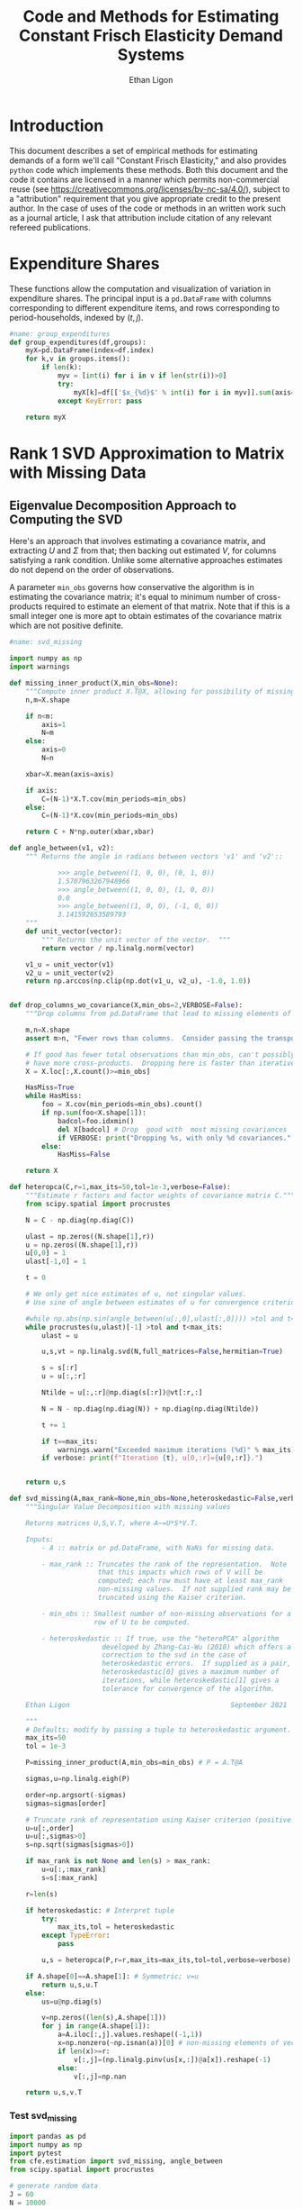 :SETUP:
#+TITLE: Code and Methods for Estimating Constant Frisch Elasticity Demand Systems
#+AUTHOR: Ethan Ligon
#+OPTIONS: toc:nil
#+PROPERTY: header-args:python :results output :noweb no-export :exports code :comments link :prologue (format "# Tangled on %s" (current-time-string))
#+LATEX_HEADER: \renewcommand{\vec}[1]{\boldsymbol{#1}}
#+LATEX_HEADER: \newcommand{\T}{\top}
#+LATEX_HEADER: \newcommand{\E}{\ensuremath{\mbox{E}}}
#+LATEX_HEADER: \newcommand{\R}{\ensuremath{\mathbb{R}}}
#+LATEX_HEADER: \newcommand{\Cov}{\ensuremath{\mbox{Cov}}}
#+LATEX_HEADER: \newcommand{\Eq}[1]{(\ref{eq:#1})}
#+LATEX_HEADER: \newcommand{\Fig}[1]{Figure \ref{fig:#1}} \newcommand{\Tab}[1]{Table \ref{tab:#1}}
#+LATEX_HEADER: \renewcommand{\refname}{}
#+LATEX_HEADER: \usepackage{stringstrings}\renewcommand{\cite}[1]{\caselower[q]{#1}\citet{\thestring}}
:END:
* Introduction
  This document describes a set of empirical methods for estimating
  demands of a form we'll call "Constant Frisch Elasticity," and
  also provides =python= code which implements these methods.  
  Both this document and the code it contains are licensed in a manner
  which permits non-commercial reuse (see
  https://creativecommons.org/licenses/by-nc-sa/4.0/), subject to a 
  "attribution" requirement that you give appropriate credit to the
  present author.  In the case of uses of the code or methods in an
  written work such as a journal article, I ask that attribution
  include citation of any relevant refereed publications.

* Expenditure Shares

These functions allow the computation and visualization of variation
in expenditure shares.  The principal input is a =pd.DataFrame= with
columns corresponding to different expenditure items, and rows
corresponding to period-households, indexed by $(t,j)$.

#+name: agg_shares_and_mean_shares
#+begin_src python :exports none :tangle ../cfe/estimation.py
#name: agg_shares_and_mean_shares

import pylab as pl
import pandas as pd
import numpy as np
from cfe.df_utils import broadcast_binary_op, is_none
from itertools import cycle

def expenditure_shares(df):

    df.fillna(0,inplace=True)
    aggshares=df.groupby(level='t').sum()
    aggshares=aggshares.div(aggshares.sum(axis=1),axis=0).T
    meanshares=df.div(df.sum(axis=1),level='j',axis=0).groupby(level='t').mean().T

    mratio=(np.log(aggshares)-np.log(meanshares))
    sharesdf={'Mean shares':meanshares,'Agg. shares':aggshares}

    return sharesdf,mratio

def agg_shares_and_mean_shares(df,figname=None,ConfidenceIntervals=False,ax=None,VERTICAL=False,CycleMarkers=False,sort='first'):
    """Figure of log agg shares - log mean shares.

    Required argument is a pd.DataFrame of expenditures, indexed by (t,j).

    Optional arguments
    ------------------
    figname : string; default None.
        If supplied, will save figure to file named figname.

    ConfidenceIntervals : Boolean or float in (0,1);  default False.
        If True, the returned figure will have 95% confidence intervals.
        If in (0,1) that will be used for the size of the confidence interval instead.

    ax : matplotlib.Axes object; default None.
        If supplied, will draw figure on existing Axes object.

    VERTICAL : Boolean or scalar; default False.
        If True or non-zero scalar produce figure with expenditures arranged in vertical list.
        If non-zero scalar used to control vertical spacing of figure.

    sort : 'first' or 'average', default 'first'.
        If 'first' use aggregate shares from first year to sort;
        otherwise use average (across years) aggregate shares.
    """

    if CycleMarkers:
        markers = cycle(["-o","-v","-^","-<","->","-*","-+","-d"])
    else:
        markers = cycle(["-o"])

    shares,mratio=expenditure_shares(df)
    meanshares=shares['Mean shares']

    tab = pd.concat(shares,axis=1)

    tab.columns.names = ['l','t']

    if sort.lower() == 'first':
        tab['sort'] = tab[('Agg. shares',meanshares.columns[0])]
    elif sort.lower() == 'average':
        tab['sort'] = tab.groupby('l',axis=1).mean()['Agg. shares']
    else:
        raise ValueError("Invalid sort option")

    tab.sort_values(by='sort',ascending=False,inplace=True)
    tab = tab.drop('sort',axis=1)

    if ax is None:
        fig, ax = pl.subplots()

    mratio.sort_values(by=mratio.columns[0],inplace=True)

    if VERTICAL:
        if VERTICAL is not True: # Numeric value supplied
            vertical_scale=VERTICAL
        else:
            vertical_scale=6.
        for i in mratio.columns:
            ax.plot(mratio[i].values, list(range(mratio.shape[0])), next(markers))
        ax.legend(mratio.columns,loc=2,fontsize='small')
        ax.set_xlabel('Log Aggregate shares divided by Mean shares')
        ax.set_yticks(list(range(mratio.shape[0])))
        ax.set_yticklabels(mratio.index.values.tolist(),rotation=0,size='small')
        ax.axvline()
        v = ax.axis()
        ax.figure.set_figheight((v[-1]/24)*vertical_scale)
        pl.tight_layout()
    else:
        for i in mratio.columns:
            ax.plot(list(range(mratio.shape[0])), mratio[i].values, next(markers))
        ax.legend(mratio.columns,loc=2,fontsize='small')
        ax.set_ylabel('Log Aggregate shares divided by Mean shares')

        v=ax.axis()

        if  len(mratio)>=12:
            i=0
            for i in range(len(mratio)):
                name=mratio.index[i] # label of expenditure item

                if mratio.iloc[i,0]>0.2:
                    #pl.text(i,mratio.T.iloc[0][name],name,fontsize='xx-small',ha='right')

                    # The key option here is `bbox`.
                    ax.annotate(name, xy=(i,mratio.T.iloc[0][name]), xytext=(-20,10),
                                textcoords='offset points', ha='right', va='bottom',
                                bbox=dict(boxstyle='round,pad=0.2', fc='yellow', alpha=0.3),
                                arrowprops=dict(arrowstyle='->', connectionstyle='arc3,rad=0.25',
                                color='red'),fontsize='xx-small')

                if mratio.iloc[i,0]<-0.2:
                    #pl.text(i,mratio.T.iloc[0][name],name,fontsize='xx-small')
                    ax.annotate(name, xy=(i,mratio.T.iloc[0][name]), xytext=(20,-10),
                                textcoords='offset points', ha='left', va='top',
                                bbox=dict(boxstyle='round,pad=0.2', fc='yellow', alpha=0.3),
                                arrowprops=dict(arrowstyle='->', connectionstyle='arc3,rad=0.25',
                                color='red'),fontsize='xx-small')
        else: #Put labels on xaxis
            ax.set_xticklabels(mratio.index.values.tolist(),rotation=45)

        ax.axhline()



    if ConfidenceIntervals>0: # Bootstrap some confidence intervals
        if ConfidenceIntervals==1: ConfidenceIntervals=0.95
        current=0
        last=1
        M=np.array([],ndmin=3).reshape((mratio.shape[0],mratio.shape[1],0))
        i=0
        mydf=df.loc[:,mratio.index]
        while np.max(np.abs(current-last))>0.001 or i < 1000:
            last=current
            # Sample households in each  round with replacement
            bootdf=mydf.iloc[np.random.randint(0,df.shape[0],df.shape[0]),:]
            bootdf.reset_index(inplace=True)
            bootdf.loc[:,'j']=list(range(bootdf.shape[0]))
            bootdf.set_index(['t','j'],inplace=True)
            shares,mr=expenditure_shares(bootdf)
            M=np.dstack((M,mr.values))
            M.sort(axis=2)
            a = (1-ConfidenceIntervals)/2.
            lb = mratio.values - M[:,:,int(np.floor(M.shape[-1]*a))]
            ub=M[:,:,int(np.floor(M.shape[-1]*(ConfidenceIntervals+a)))] - mratio.values
            current=np.c_[lb,ub]
            i+=1

        T=mratio.shape[1]
        for t in range(T):
            if VERTICAL:
                ax.errorbar(mratio.values[:,t],np.arange(mratio.shape[0]),xerr=current[:,[t,t-T]].T.tolist())
            else:
                ax.errorbar(np.arange(mratio.shape[0]),mratio.values[:,t],yerr=current[:,[t,t-T]].T.tolist())

            tab[(df.index.levels[0][t],'Upper Int')]=current[:,t-T]
            tab[(df.index.levels[0][t],'Lower Int')]=current[:,t]

    if figname:
        pl.savefig(figname)

    return tab,ax
#+end_src

#+results: agg_shares_and_mean_shares

#+name: group_expenditures
#+begin_src python :noweb yes :tangle ../cfe/estimation.py
#name: group_expenditures
def group_expenditures(df,groups):
    myX=pd.DataFrame(index=df.index)
    for k,v in groups.items():
        if len(k):
            myv = [int(i) for i in v if len(str(i))>0]
            try:
                myX[k]=df[['$x_{%d}$' % int(i) for i in myv]].sum(axis=1)
            except KeyError: pass
            
    return myX
#+end_src

#+results: group_expenditures

* Rank 1 SVD Approximation to Matrix with Missing Data
** Eigenvalue Decomposition Approach to Computing the SVD
Here's an approach that involves estimating a covariance matrix, and
extracting $U$ and $\Sigma$ from that; then backing out estimated $V$,
for columns satisfying a rank condition.  Unlike some alternative
approaches estimates do not depend on the order of observations.  

A parameter =min_obs= governs how  conservative the algorithm is in
estimating the covariance matrix; it's equal to  minimum number of
cross-products required to  estimate an element of that matrix.  Note
that if this is a small integer one is more apt to obtain estimates
of the covariance matrix which are  not positive definite.
#+name: svd_missing
#+BEGIN_SRC python
#name: svd_missing

import numpy as np
import warnings

def missing_inner_product(X,min_obs=None):
    """Compute inner product X.T@X, allowing for possibility of missing data."""
    n,m=X.shape

    if n<m:
        axis=1
        N=m
    else:
        axis=0
        N=n

    xbar=X.mean(axis=axis)

    if axis:
        C=(N-1)*X.T.cov(min_periods=min_obs)
    else:
        C=(N-1)*X.cov(min_periods=min_obs)

    return C + N*np.outer(xbar,xbar)

def angle_between(v1, v2):
    """ Returns the angle in radians between vectors 'v1' and 'v2'::

            >>> angle_between((1, 0, 0), (0, 1, 0))
            1.5707963267948966
            >>> angle_between((1, 0, 0), (1, 0, 0))
            0.0
            >>> angle_between((1, 0, 0), (-1, 0, 0))
            3.141592653589793
    """
    def unit_vector(vector):
        """ Returns the unit vector of the vector.  """
        return vector / np.linalg.norm(vector)

    v1_u = unit_vector(v1)
    v2_u = unit_vector(v2)
    return np.arccos(np.clip(np.dot(v1_u, v2_u), -1.0, 1.0))


def drop_columns_wo_covariance(X,min_obs=2,VERBOSE=False):
    """Drop columns from pd.DataFrame that lead to missing elements of covariance matrix."""

    m,n=X.shape
    assert m>n, "Fewer rows than columns.  Consider passing the transpose."

    # If good has fewer total observations than min_obs, can't possibly
    # have more cross-products.  Dropping here is faster than iterative procedure below.
    X = X.loc[:,X.count()>=min_obs]

    HasMiss=True
    while HasMiss:
        foo = X.cov(min_periods=min_obs).count()
        if np.sum(foo<X.shape[1]):
            badcol=foo.idxmin()
            del X[badcol] # Drop  good with  most missing covariances
            if VERBOSE: print("Dropping %s, with only %d covariances." % (badcol,foo[badcol]))
        else:
            HasMiss=False

    return X

def heteropca(C,r=1,max_its=50,tol=1e-3,verbose=False):
    """Estimate r factors and factor weights of covariance matrix C."""
    from scipy.spatial import procrustes

    N = C - np.diag(np.diag(C))

    ulast = np.zeros((N.shape[1],r))
    u = np.zeros((N.shape[1],r))
    u[0,0] = 1
    ulast[-1,0] = 1

    t = 0

    # We only get nice estimates of u, not singular values.
    # Use sine of angle between estimates of u for convergence criterion.

    #while np.abs(np.sin(angle_between(u[:,0],ulast[:,0]))) >tol and t<max_its:
    while procrustes(u,ulast)[-1] >tol and t<max_its:
        ulast = u

        u,s,vt = np.linalg.svd(N,full_matrices=False,hermitian=True)

        s = s[:r]
        u = u[:,:r]

        Ntilde = u[:,:r]@np.diag(s[:r])@vt[:r,:]

        N = N - np.diag(np.diag(N)) + np.diag(np.diag(Ntilde))

        t += 1

        if t==max_its:
            warnings.warn("Exceeded maximum iterations (%d)" % max_its)
        if verbose: print(f"Iteration {t}, u[0,:r]={u[0,:r]}.")


    return u,s

def svd_missing(A,max_rank=None,min_obs=None,heteroskedastic=False,verbose=False):
    """Singular Value Decomposition with missing values

    Returns matrices U,S,V.T, where A~=U*S*V.T.

    Inputs:
        - A :: matrix or pd.DataFrame, with NaNs for missing data.

        - max_rank :: Truncates the rank of the representation.  Note
                      that this impacts which rows of V will be
                      computed; each row must have at least max_rank
                      non-missing values.  If not supplied rank may be
                      truncated using the Kaiser criterion.

        - min_obs :: Smallest number of non-missing observations for a
                     row of U to be computed.

        - heteroskedastic :: If true, use the "heteroPCA" algorithm
                       developed by Zhang-Cai-Wu (2018) which offers a
                       correction to the svd in the case of
                       heteroskedastic errors.  If supplied as a pair,
                       heteroskedastic[0] gives a maximum number of
                       iterations, while heteroskedastic[1] gives a
                       tolerance for convergence of the algorithm.

    Ethan Ligon                                        September 2021

    """
    # Defaults; modify by passing a tuple to heteroskedastic argument.
    max_its=50
    tol = 1e-3

    P=missing_inner_product(A,min_obs=min_obs) # P = A.T@A

    sigmas,u=np.linalg.eigh(P)

    order=np.argsort(-sigmas)
    sigmas=sigmas[order]

    # Truncate rank of representation using Kaiser criterion (positive eigenvalues)
    u=u[:,order]
    u=u[:,sigmas>0]
    s=np.sqrt(sigmas[sigmas>0])

    if max_rank is not None and len(s) > max_rank:
        u=u[:,:max_rank]
        s=s[:max_rank]

    r=len(s)

    if heteroskedastic: # Interpret tuple
        try:
            max_its,tol = heteroskedastic
        except TypeError:
            pass

        u,s = heteropca(P,r=r,max_its=max_its,tol=tol,verbose=verbose)

    if A.shape[0]==A.shape[1]: # Symmetric; v=u
        return u,s,u.T
    else:
        us=u@np.diag(s)

        v=np.zeros((len(s),A.shape[1]))
        for j in range(A.shape[1]):
            a=A.iloc[:,j].values.reshape((-1,1))
            x=np.nonzero(~np.isnan(a))[0] # non-missing elements of vector a
            if len(x)>=r:
                v[:,j]=(np.linalg.pinv(us[x,:])@a[x]).reshape(-1)
            else:
                v[:,j]=np.nan

    return u,s,v.T
#+END_SRC

#+results: svd_missing
*** Test svd_missing
#+begin_src python :noweb no-export :results output :tangle ../cfe/test/test_svd_missing.py
import pandas as pd
import numpy as np
import pytest
from cfe.estimation import svd_missing, angle_between
from scipy.spatial import procrustes

# generate random data
J = 60
N = 10000

b = pd.DataFrame(np.arange(1,J+1)/J)
w = pd.DataFrame(np.random.normal(size=(N, 1)))

#X = b@w.T@w@b.T/N
e = pd.DataFrame(np.random.normal(size=(N,J)))

D = np.diag([1,3]*(J//2))
#D = np.eye(J)
#D[-1,-1] = 3

homoy = w@b.T + e
heteroy = w@b.T + e@D

u0,s0,v0t = svd_missing(homoy.cov(),max_rank=12,heteroskedastic=False,verbose=True)
uh0,sh0,vh0t = svd_missing(homoy.cov(),max_rank=12,heteroskedastic=(100,1e-5),verbose=True)

u,s,vt = svd_missing(heteroy.cov(),max_rank=12,heteroskedastic=False,verbose=True)
uh,sh,vht = svd_missing(heteroy.cov(),max_rank=12,heteroskedastic=(100,1e-5),verbose=True)



bs = b.squeeze()
u0 = np.abs(u0).squeeze()
u = np.abs(u).squeeze()
uh = np.abs(uh).squeeze()

angle0 = np.abs(np.sin(angle_between(bs,uh)))
angle1 = np.abs(np.sin(angle_between(bs,u)))


print(angle0/angle1)
#t.mark.parametrize("X", [homoX,heteroX])

if False:
    import matplotlib.pyplot as plt
    fig, ax = plt.subplots()
    df = pd.DataFrame({'b':bs,'u0':u0,'u':u,'uh':uh})

    df.plot.scatter(x='b',y='u',c='blue',ax=ax)
    df.plot.scatter(x='b',y='uh',c='red',ax=ax)


def test_equal_to_drop_cols(df):
    results = 0
    for m in min_obs_list:
        foo = drop_columns_wo_covariance(df, min_obs=m)
        baz = df.loc[:,df.count()>=m]

        print(foo)

        # get difference
        diff = foo - baz
        diff = diff.fillna(0)

        if ~((foo.shape == baz.shape) & ((diff < 1e-5).all(axis=None))):
            results += 1

    assert results == 0

#+end_src

*** Test drop_columns_wo_cov

Unit test drop_columns_wo_cov function using alternative implementation.

#+name: test_drop_columns_wo_cov
#+begin_src python :noweb no-export :results output :tangle ../cfe/test/test_drop_columns_wo_cov.py
#name: test_drop_columns_wo_cov
from cfe.estimation import drop_columns_wo_covariance
import pandas as pd
import numpy as np
import pytest

# generate random data
N = 5
M = 3
squaredf = pd.DataFrame(np.random.normal(size=(N, N)))
rectandf = pd.DataFrame(np.random.normal(size=(N, M)))

# min_obs values to test: 1, ..., M plus None
min_obs_list = [i for i in range(M)]
min_obs_list.append(None)

# create test cases by introducing na values
line = rectandf.copy()
line.iloc[1, :] = np.NaN

rand = rectandf.copy()
rand.iloc[1, 1] = np.NaN
rand.iloc[3, 2] = np.NaN

single = rectandf.copy()
single.iloc[2,2] = np.NaN

another = rectandf.copy()
another.iloc[0,1] = np.NaN
another.iloc[1,1] = np.NaN
another.iloc[2,1] = np.NaN

@pytest.mark.parametrize("df", [
    line,
    rand,
    single,
    another
])

def test_equal_to_drop_cols(df):
    results = 0
    for m in min_obs_list:
        foo = drop_columns_wo_covariance(df, min_obs=m)
        baz = df.loc[:,df.count()>=m]

        print(foo)

        # get difference
        diff = foo - baz
        diff = diff.fillna(0)

        if ~((foo.shape == baz.shape) & ((diff < 1e-5).all(axis=None))):
            results += 1

    assert results == 0

# end rest_drop_columns_wo_cov.py

#+end_src

#+RESULTS: test_drop_columns_wo_cov
: Missing dependencies for OracleDemands.

** Rank 1 Approximation

Once we've computed the SVD of a matrix we can construct an optimal rank one
approximation to that matrix using just the  first left eigenvector,
the first eigenvalue, andn the first right eigenvector.  

#+name: svd_rank1_approximation_with_missing_data
#+begin_src python :noweb no-export :results output :tangle ../cfe/estimation.py
#name: svd_rank1_approximation_with_missing_data
import pandas as pd
<<svd_missing>>

def svd_rank1_approximation_with_missing_data(x,return_usv=False,max_rank=1,
                                              min_obs=None,VERBOSE=True):
    """
    Return rank 1 approximation to a pd.DataFrame x, where x may have
    elements which are missing.
    """
    x=x.copy()
    m,n=x.shape

    if min_obs is None: min_obs = 1

    if n<m:  # If matrix 'thin', make it 'short'
        x=x.T
        TRANSPOSE=True
    else:
        TRANSPOSE=False

    x=x.dropna(how='all',axis=1) # Drop any column which is /all/ missing.
    x=x.dropna(how='all',axis=0) # Drop any row which is /all/ missing.

    x=drop_columns_wo_covariance(x.T,min_obs=min_obs).T
    u,s,v = svd_missing(x,max_rank=max_rank,min_obs=min_obs)
    if VERBOSE:
        print("Estimated singular values: ",)
        print(s)

    xhat=pd.DataFrame(s*v@u.T,columns=x.index,index=x.columns).T

    if TRANSPOSE:
        out = xhat.T
    else:
        out = xhat

    if return_usv:
        u = u.squeeze()
        if u.shape[0] == xhat.shape[1]:
            u = pd.Series(u.squeeze(),index=xhat.columns)
            v = pd.Series(v.squeeze(),index=xhat.index)
        elif u.shape[0] == xhat.shape[0]:
            u = pd.Series(u.squeeze(),index=xhat.index)
            v = pd.Series(v.squeeze(),index=xhat.columns)
        if TRANSPOSE:
            out = (out,v,s,u)
        else:
            out = (out,u,s,v)

    return out
#+end_src

#+results: svd_rank1_approximation_with_missing_data

** Test of Rank 1 SVD Approximation to Matrix with Missing Data

First, some code to check if approximation works for a simple, small
scale example.

#+name: svd_rank1_approximation_with_missing_data_example
#+begin_src python :noweb no-export :results output :tangle ../cfe/test/test_svd_rank1_approximation_with_missing_data_example.py
#name: svd_rank1_approximation_with_missing_data_example
import numpy as np
import pandas as pd
<<svd_rank1_approximation_with_missing_data>>

(n,m)=(1000,500)
a=np.random.normal(size=(n,1))
b=np.random.normal(size=(1,m))
e=np.random.normal(size=(n,m))*1e-5*0

X0=np.array([[-0.22,  0.32, -0.43],
             [0.01, 0.00,  0.00],
             [-0.22,  0.31, -0.42],
             [0.01, -0.03,  0.04],
             [-0.21, 0.31, -0.38]])
X0 = np.outer(a,b) + e

X0=X0-X0.mean(axis=1).reshape((-1,1))

X=X0.copy()
X[0,0]=np.nan
X[0,1]=np.nan

X0=pd.DataFrame(X0).T
X=pd.DataFrame(X).T

def test_symmetry_of_svd_rank1_approximation():
    Xhat=svd_rank1_approximation_with_missing_data(X0,VERBOSE=False)
    XhatT=svd_rank1_approximation_with_missing_data(X0.T,VERBOSE=False)
    assert np.all(Xhat.T.values == XhatT.values)

def test_accuracy_of_svd_rank1_approximation():
    Xhat=svd_rank1_approximation_with_missing_data(X,VERBOSE=False)
    error = X0 - Xhat
    assert np.max(np.max(error)<1e-2)
  
Xhat=svd_rank1_approximation_with_missing_data(X,VERBOSE=False)
XhatT=svd_rank1_approximation_with_missing_data(X0.T,VERBOSE=False)

print(X0)
print(X)
print(Xhat)
print((X0-Xhat)/X0)

assert np.linalg.norm((X0-Xhat)/X0,ord=np.inf)//np.sqrt(np.prod(X0.shape)) < 1e-2
#+end_src

#+results: svd_rank1_approximation_with_missing_data_example
#+begin_example
      0     1     2     3     4
0 -0.22  0.01 -0.22  0.01 -0.21
1  0.32  0.00  0.31 -0.03  0.31
2 -0.43  0.00 -0.42  0.04 -0.38
      0     1     2     3     4
0 -0.22  0.01 -0.22  0.01 -0.21
1  0.32  0.00  0.31 -0.03  0.31
2 -0.43  0.00 -0.42  0.04 -0.38
          0         1         2         3         4
0 -0.223913  0.001494 -0.218917  0.019316 -0.206088
1  0.324141 -0.002162  0.316909 -0.027962  0.298337
2 -0.424777  0.002834 -0.415299  0.036644 -0.390962
          0         1         2         3         4
0 -0.017786  0.850623  0.004924 -0.931615  0.018629
1 -0.012941       inf -0.022286  0.067917  0.037622
2  0.012146      -inf  0.011192  0.083900 -0.028847
#+end_example

#+name: svd_rank1_approximation_with_missing_data_test
#+begin_src python :noweb no-export :results output :var n=12 :var m=2000 :var percent_missing=0.5 :var SEED=0 :tangle ../cfe/stochastic_test/svd_rank1_approximation_with_missing_data_test.py
#name: svd_rank1_approximation_with_missing_data_test
import numpy as np
import pandas as pd

# Tangling may not include :vars from header
try: 
    SEED
except NameError: # :var inputs not set?
    n=12
    m=2000
    percent_missing=0.5
    SEED=0
  
<<svd_rank1_approximation_with_missing_data>>

if SEED:
    np.random.seed(SEED)

a=np.random.normal(size=(n,1))
b=np.random.normal(size=(1,m))
e=np.random.normal(size=(n,m))*5e-1

X0=np.outer(a,b) + e
X0=X0-X0.mean(axis=0)

X=X0.copy()
X[np.random.random_sample(X.shape)<percent_missing]=np.nan

X0=pd.DataFrame(X0).T
X=pd.DataFrame(X).T

Xhat,u,s,v=svd_rank1_approximation_with_missing_data(X,VERBOSE=False,return_usv=True)

#rho_a=np.corrcoef(np.c_[a,u[:,0]],rowvar=0)[0,1]
rho_a=pd.DataFrame({'a':a.reshape(-1),'u':u}).corr().iloc[0,1]
rho_b=pd.DataFrame({'b':pd.Series(b.reshape(-1)),'v':v}).corr().iloc[0,1]
missing=np.isnan(X.values).reshape(-1,1).mean()
print("Proportion missing %g and correlations are %5.4f and %5.4f." % (missing, rho_a,rho_b),)
print("Singular value=%g" % s[0],)
if SEED: print("Seed=%g" % SEED)
else: print()
#+end_src

#+results: svd_rank1_approximation_with_missing_data_test




** Test of construction of approximation to CE
#+begin_src python  :noweb no-export :results output :tangle ../cfe/stochastic_test/test_approximation.py
import numpy as np
<<estimate_reduced_form>>
<<artificial_data>>
<<df_utils>>
<<svd_rank1_approximation_with_missing_data>>

y,truth=artificial_data(T=1,N=1000,n=12,sigma_e=1e-1)
#y,truth=artificial_data(T=2,N=20,n=6,sigma_e=1e-8)
beta,L,dz,p=(truth.beta,truth.lambdas,truth.characteristics,truth.prices)

numeraire='x0'

b0,ce0,d0=estimate_bdce_with_missing_values(y,np.log(dz),return_v=False)
myce0=ce0.copy()
cehat=svd_rank1_approximation_with_missing_data(myce0)

rho=pd.concat([ce0.stack(dropna=False),cehat.stack()],axis=1).corr().iloc[0,1]

print("Norm of error in approximation of CE: %f; Correlation %f." % (df_norm(cehat,ce0)/df_norm(ce0),rho))
#+end_src

#+results:

* Estimation of reduced form

    This code takes as input time-varying household-level data on log
    expenditures and characteristics, and takes data defining markets
    and perhaps some prices.

    Data on prices is specified by providing a =pd.DataFrame= =P= with
    a MultiIndex of (period,market) indicated as =('t','m')=.  If
    provided, the dataframe =P= includes data on actual prices
    observed in different period-markets.  These data need not be
    complete, and in particular it's fine to provide prices for only a
    subset of goods.  However, if one or more prices is provided, one
    of the commodities should be chosen as a numéraire e.g.,
#+BEGIN_SRC python :exports code
ix=pd.MultiIndex.from_tuples([(1975,'Aurepalle'),(1975,'Shirapur'),(1975,'Kanzara'),
                              (1976,'Aurepalle'),(1976,'Shirapur'),(1976,'Kanzara'),
                              (1977,'Aurepalle'),(1977,'Shirapur'),(1977,'Kanzara'),
                              (1978,'Aurepalle'),(1978,'Shirapur'),(1978,'Kanzara')],names=['t','m'])
P=pd.DataFrame({'Rice':[4,5,4,5,6,5,6,7,6,7,8,7],
                'Sorghum':[2,3,2,2,3,2,3,4,3,4,5,6]},index=ix)

numeraire='Rice'
#+END_SRC

#+RESULTS:

Note that not all goods for which household level expenditures are
observed need to have  price supplied.  If prices for one good are
supplied, it should be the numéraire; if prices for two or more goods
are supplied it's possible to identify Frisch elasticities $\beta$ and
to estimate any missing prices.  

#+name: estimate_reduced_form
#+BEGIN_SRC python :noweb no-export :results output :tangle ../cfe/estimation.py
#name: estimate_reduced_form
import pandas as pd
import warnings
import sys
from collections import OrderedDict
from cfe.df_utils import drop_missing, ols, arellano_robust_cov, broadcast_binary_op, use_indices, df_norm

def estimate_reduced_form(y,z,return_v=False,return_se=False,VERBOSE=False):
  """Estimate reduced-form Frisch expenditure/demand system.

  Inputs:
      - y : pd.DataFrame of log expenditures or log quantities, indexed by (j,t,m),
            where j indexes the household, t the period, and m the market.
            Columns are different expenditure items, indexed by i.

      - z : pd.DataFrame of household characteristics; index should match that of y.
            Columns are different characteristics, indexed by l.

  Outputs:
      - a : Estimated good-time-market fixed effects.

      - ce : Residuals (can be provided as an input to get_log_lambdas()).

      - d : Estimated coefficients associated with characteristics z.

      - sed : (Optional, if return_se) Estimated standard errors for coefficients d.

      - sea : (Optional, if return_se) Estimated standard errors for coefficients a.

      - V : (Optional, if return_v) Estimated covariance matrix of coefficients d.

  Ethan Ligon                                            February 2017
  """
  try: # Be a little forgiving if t or m index is missing.
      assert y.index.names==['j','t','m'], "Indices should be (j,t,m)?"
      assert y.columns.name == 'i', "Name of column index should be i?"
  except AssertionError:
      y = y.reset_index()
      if not 'm' in y.columns: y['m']=1
      if not 't' in y.columns: y['t']=1
      y = y.set_index(['j','t','m'])
      y.columns.set_names('i',inplace=True)

  try:
      assert z.index.names==['j','t','m'], "Indices should be (j,t,m)?"
      assert z.columns.name == 'k', "Name of column index should be k?"
  except AssertionError:
      z = z.reset_index()
      if not 'm' in z.columns: z['m']=1
      if not 't' in z.columns: z['t']=1
      z = z.set_index(['j','t','m'])

      z.columns.set_names('k',inplace=True)

  assert len(z.index.intersection(y.index))>0, "Indices of z & y don't match."

  periods = list(set(y.index.get_level_values('t')))
  ms = list(set(y.index.get_level_values('m')))

  # Time-market dummies
  DateLocD = use_indices(y,['t','m'])
  DateLocD = pd.get_dummies(list(zip(DateLocD['t'],DateLocD['m'])))
  DateLocD.index = y.index

  sed = pd.DataFrame(columns=y.columns)
  sea = pd.DataFrame(columns=y.columns)
  a = pd.Series(index=y.columns,dtype=float)
  b = OrderedDict()
  d = OrderedDict()
  ce = pd.DataFrame(index=y.index,columns=y.columns)
  V = OrderedDict()

  for i,Item in enumerate(y.columns):
      if VERBOSE: print(Item)

      lhs,rhs=drop_missing([y.iloc[:,[i]],pd.concat([z,DateLocD],axis=1)])
      stdev = rhs.std()
      for constant in stdev[stdev==0].index.tolist():
          warnings.warn("No variation in: %s" % str(constant))
      rhs=rhs.loc[:,rhs.std()>0] # Drop  any X cols with no variation
      useDateLocs=list(set(DateLocD.columns.tolist()).intersection(rhs.columns.tolist()))

      # Calculate deviations
      lhsbar=lhs.mean(axis=0)
      assert ~np.any(np.isnan(lhsbar)), "Missing data in lhs for item %s." % Item
      assert np.all(lhs.std()>0), "No variation in non-missing data for item %s." % Item
      lhs=lhs-lhsbar
      lhs=lhs-lhs.mean(axis=0)

      rhsbar=rhs.mean(axis=0)
      assert ~np.any(np.isnan(rhsbar)), "Missing data in rhs?"
      rhs=rhs-rhsbar
      rhs=rhs-rhs.mean(axis=0)

      # Need to make sure time-market effects sum to zero; add
      # constraints to estimate restricted least squares
      ynil=pd.DataFrame([0],index=[(-1,0,0)],columns=lhs.columns)
      znil=pd.DataFrame([[0]*z.shape[1]],index=[(-1,0,0)],columns=z.columns)
      timednil=pd.DataFrame([[1]*DateLocD.shape[1]],index=[(-1,0,0)],columns=DateLocD.columns)

      # change append to concat: X=rhs.append(znil.join(timednil))
      X=pd.concat([rhs, znil.join(timednil)])
      X=X.loc[:,X.std()>0] # Drop  any X cols with no variation

      # Estimate d & b
      # change append to concat: lhs.append(ynil)
      myb,mye=ols(X,pd.concat([lhs, ynil]) ,return_se=False,return_v=False,return_e=True)
      ce[Item]=mye.iloc[:-1,:] # Drop constraint that sums time-effects to zero

      if return_v or return_se:
          if z.shape[1]:
              V[Item]=arellano_robust_cov(z,ce[Item])
              sed[Item]=pd.Series(np.sqrt(np.diag(V[Item])), index=z.columns) # reduced form se on characteristics

              stderrs = (mye.groupby(['t','m']).std()/np.sqrt(mye.groupby(['t','m']).count()))
              if len(useDateLocs) > 0:
                  sea[Item] = stderrs.squeeze()
              else:
                  sea[Item] = stderrs[Item]

      zvars = z.columns.intersection(myb.index)
      d[Item]= myb.loc[zvars].squeeze() # reduced form coefficients on characteristics

      b[Item] = myb.loc[useDateLocs].squeeze()  # Terms involving prices
      a[Item] = lhsbar.mean() - d[Item].squeeze().dot(rhsbar[zvars]) - np.array(b[Item]).dot(rhsbar[useDateLocs])

  b = pd.DataFrame(b,index=y.groupby(level=['t','m']).mean().index)
  b = b.T
  sed = sed.T
  sea = sea.T

  if b.shape[1]==1: # Only a single time-market
    assert np.all(np.isnan(b)), "Only one good-time effect should mean b not identified"
    b[:]=0

  d = pd.DataFrame(d).T
  d.index.name = 'i'

  out = [b.add(a,axis=0),ce,d]
  if return_se:
      out += [sed,sea]
  if return_v:
      V = xr.Dataset(V).to_array(dim='i')
      out += [V]
  return out
#+END_SRC

#+RESULTS: estimate_reduced_form
: Missing dependencies for OracleDemands.

** Test
   If we use a set of fixed parameters to generate artificial data, we
   should be able to recover some of these parameters from =estimate_reduced_form=.
   Below we construct a simple test of this.
#+name: test_estimate_reduced_form
#+BEGIN_SRC python :results output :var T=1 :var N=5000 :var n=6 :tangle ../cfe/stochastic_test/test_estimate_reduced_form.py
#name: test_estimate_reduced_form

from scipy.stats.distributions import chi2

# Tangling may not include :vars from header
try:
    N
except NameError: # :var inputs not set?
    N=5000
    T=1
    n=6

<<lambdas_dgp>>
<<characteristics_dgp>>
<<prices_dgp>>
<<expenditures_dgp>>
<<estimate_reduced_form>>

x,parts = expenditures(N,T,1,n,2,np.array([0.5,1.,1.5,2.,2.5,3.]),sigma_phi=0.0,sigma_eps=0.01)
x = x.where(x>0,np.nan)  # Zeros to missing

x = x.to_dataframe('x').unstack('i')
x.columns = x.columns.droplevel(0)

z = parts['characteristics'].to_dataframe('z').unstack('k')
z.columns = z.columns.droplevel(0)
z.columns = [chr(i) for i in range(ord('a'),ord('a')+len(z.columns))]

b,ce,d,se,sea,V = estimate_reduced_form(np.log(x),np.log(z),return_se=True,return_v=True)

z2 = ((d-1)/se)**2

J=z2.sum().sum()
p=(1 - chi2.cdf(J,len(z2)))

try:
    DRAWS
except NameError:
    assert p > 0.01, "Shouldn't often reject coefficients on characteristics all equal to 1: (d,se)=(%s,%s)" % (d,se)

print(p)
#+END_SRC

#+results: test_estimate_reduced_form

The preceding creates a random sample with  known parameters =d=;
estimates of =d= should all be equal to 1 in expectation.  We
construct a statistic =J= which should be asymptotically distributed
$\chi^2$.  The code below resamples to  determine whether in fact we
match the correct distribution.  We construct  a =pp_plot= which
should deliver a line close to 45 degrees if all is well.

#+BEGIN_SRC python :results output :var DRAWS=200  SEED=0 :tangle ../cfe/stochastic_test/monte_carlo_estimate_reduced_form.py
import pylab as pl
import numpy as np

# Tangling may not include :vars from header
try:
    DRAWS
except NameError: # :var inputs not set?
    DRAWS = 200
    SEED = 228

if SEED:
    np.random.seed(seed=SEED)

T=1
N=10000
n=6

def empirical_cdf(x):
    """
    Return the empirical cdf of a univariate vector or series x.
    """
    x=np.array(x)

    return lambda p: (x<p).mean()

def pp_plot(F,G,interval=(0,1),npts=100):
    """
    Construct p-p plot of cdf F vs CDF G.
    """
    Q=np.linspace(interval[0],interval[1],npts)
    xy=[]
    for q in Q:
        xy.append([F(q),G(q)])

    xy=np.array(xy)
    ax=pl.plot(xy[:,0],xy[:,1])

    return xy


Jay=[]
Dee=[]
Vee=[]
for i in range(DRAWS):
    print(i)
    <<test_estimate_reduced_form>>
    Dee.append(d.values.squeeze().tolist())
    Jay.append(J)

    Vee.append((se**2).squeeze().values.tolist())

Dee=np.array(Dee)
Jay=np.array(Jay)
Vee=np.array(Vee)

F=empirical_cdf(Jay)
G=lambda x: chi2.cdf(x, np.prod(d.shape))

xy=pp_plot(F,G,interval=chi2.interval(.999, np.prod(d.shape)))

assert np.linalg.norm(Dee.std(axis=0) - np.sqrt(Vee.mean(axis=0))) < 0.01
#+END_SRC

#+RESULTS:

*** Test with one period, one market

    This is a simple test of the stage one SUR estimation with a
    single period and a single market.

#+name: test_one_period_one_market
#+begin_src python :tangle ../cfe/test/test_one_period_one_market.py
#name: test_one_period_one_market

import cfe
import numpy as np

J = 100
T = 1
M = 1
n = 20
k = 2

def some_result(M,T):
    x, stuff = cfe.dgp.expenditures(J,T,M,n,k,np.linspace(0,1,n),rho_lz=0)

    y = np.log(x)
    z = stuff.characteristics

    result = cfe.Result(y=y,z=z)

    result.get_reduced_form()

    return result

def test_se_a():
    """Compute reduced_form for cases with singular m and t,
       and multiple m and t."""

    result = some_result(1,1)
    assert np.all(result.se_a>0)

    result = some_result(2,1)
    assert np.all(result.se_a>0)

    result = some_result(1,2)
    assert np.all(result.se_a>0)

    result = some_result(2,2)
    assert np.all(result.se_a>0)

#+end_src


* Extraction of Frisch Elasticities and Neediness
#+name: get_loglambdas
#+begin_src python :noweb no-export :results output :tangle ../cfe/estimation.py
#name: get_loglambdas

import pandas as pd

try: 
    from joblib import Parallel, delayed
    #import timeit
    PARALLEL=True
except ImportError:
    PARALLEL=False
    #warnings.warn("Install joblib for parallel bootstrap.")

PARALLEL = False # Not yet working.

def get_loglambdas(e,TEST=False,time_index='t',max_rank=1,min_obs=None,VERBOSE=False):
    """
    Use singular-value decomposition to compute loglambdas and price elasticities,
    up to an unknown factor of proportionality phi.

    Input e is the residual from a regression of log expenditures purged
    of the effects of prices and household characteristics.   The residuals
    should be arranged as a matrix, with columns corresponding to goods. 
    """ 

    assert e.shape[0]>e.shape[1], "More goods than observations."

    chat = svd_rank1_approximation_with_missing_data(e,VERBOSE=VERBOSE,max_rank=max_rank,min_obs=min_obs)

    R2 = chat.var()/e.var()

    # Possible that initial elasticity b_i is negative, if inferior goods permitted.
    # But they must be positive on average.
    if chat.iloc[0,:].mean()>0:
        b=chat.iloc[0,:]
    else:
        b=-chat.iloc[0,:]

    loglambdas=(-chat.iloc[:,0]/b.iloc[0])

    # Find phi that normalizes first round loglambdas
    phi=loglambdas.groupby(level=time_index).std().iloc[0]
    loglambdas=loglambdas/phi

    loglambdas=pd.Series(loglambdas,name='loglambda')
    bphi=pd.Series(b*phi,index=e.columns,name=r'\phi\beta')

    if TEST:
        foo=pd.DataFrame(-np.outer(bphi,loglambdas).T,index=loglambdas.index,columns=bphi.index)
        assert df_norm(foo-chat)<1e-4
        #print("blogL norm: %f" % np.linalg.norm(foo-chat))

    return bphi,loglambdas

def iqr(x):
    """The interquartile range of a pd.Series of observations x."""
    q=x.quantile([0.25,0.75])

    try:
        return q.diff().iloc[1]
    except AttributeError:
        return np.nan

def bootstrap_elasticity_stderrs(e,clusterby=['t','m'],tol=1e-2,minits=30,return_v=False,return_samples=False,VERBOSE=False,outfn=None,TRIM=True):
    """Bootstrap estimates of standard errors for \\phi\\beta.

    Takes pd.DataFrame of residuals as input.

    Default is to `cluster' by (t,m) via a block bootstrap.

    If optional parameter TRIM is True, then calculations are
    performed using the interquartile range (IQR) instead of the
    standard deviation, with the standard deviation computed as
    IQR*0.7416 (which is a good approximation provided the
    distribution is normal).

    Ethan Ligon                              January 2017
    """

    def resample(e):
        #e = e.iloc[np.random.random_integers(0,e.shape[0]-1,size=e.shape[0]),:]
        e = e.iloc[np.random.randint(0,e.shape[0],size=e.shape[0]),:]
        e = e - e.mean()
        return e

    def new_draw(e,clusterby):      
        if clusterby:
            S=e.reset_index().groupby(clusterby,as_index=True)[e.columns].apply(resample)
        else:
            S=resample(e)

        bs,ls=get_loglambdas(S)

        return bs

    if outfn: outf=open(outfn,'a')

    delta=1.
    old = pd.Series([1]*e.shape[1])
    new = pd.Series([0]*e.shape[1])
    i=0
    chunksize=2

    assert chunksize>=2, "chunksize must be 2 or more."
    while delta>tol or i < minits:
        delta=np.nanmax(np.abs(old.values.reshape(-1)-new.values.reshape(-1)))
        if VERBOSE and i>chunksize: 
            stat = np.nanmax(np.abs((std0.values.reshape(-1)-std1.values.reshape(-1))/std0.values.reshape(-1)))
            print("Draws %d, delta=%5.4f.  Measure of non-normality %6.5f." % (i, delta, stat))
        old=new

        if PARALLEL:
            #start=timeit.timeit()
            bees = Parallel(n_jobs=chunksize)(delayed(new_draw)(e,clusterby) for chunk in range(chunksize))
            #print(timeit.timeit() - start)
        else:
            #start=timeit.timeit()
            bees = [new_draw(e,clusterby) for chunk in range(chunksize)]
            #print(timeit.timeit() - start)

        if outfn: 
            for bs in bees:
                if np.any(np.isnan(bs)):
                    warnings.warn("Resampling draw with no data?")
                outf.write(','.join(['%6.5f' % b for b in bs])+'\n')

        try:
            B=B.append(bees,ignore_index=True)
        except NameError:
            B=pd.DataFrame(bees,index=range(chunksize)) # Create B

        i+=chunksize

        std0=B.std()
        std1=B.apply(iqr)*0.7416 # Estimate of standard deviation, with trimming
        if TRIM:
            new=std1
        else:
            new=std0

    if outfn: outf.close()

    out = [new]
    if return_samples:
        B.dropna(how='all',axis=1,inplace=True) # Drop any goods always missing estimate
        out += [B]

    if return_v:
        B.dropna(how='all',axis=1,inplace=True) # Drop any goods always missing estimate
        out += [B.cov()]

    if len(out)==1:
        return out[0]
    else:
        return out
#+end_src

*** Test of get_loglambdas
#+name: test_get_loglambdas
#+begin_src python :noweb no-export :results output :var miss_percent=0.6 :tangle ../cfe/stochastic_test/test_get_loglambdas.py
#name: test_get_loglambdas

import numpy as np
import pandas as pd
import warnings

# Tangling may not include :vars from header
try: 
    miss_percent
except NameError: # :var inputs not set?
    miss_percent = 0.6

<<get_loglambdas>>
<<svd_rank1_approximation_with_missing_data>>
<<df_utils>>

(n,m)=(50,5000)
a=np.random.random_sample((n,1))
b=np.random.random_sample((1,m))
e=np.random.random_sample((n,m))*1e-5

X0=np.outer(a,b)+e

X=X0.copy()
X[np.random.random_sample(X.shape)<miss_percent]=np.nan

X0=pd.DataFrame(X0).T
X0.index.name='j'
X0['t']=0
X0['m']=0
X0=X0.reset_index().set_index(['j','t','m'])
X=pd.DataFrame(X).T
X.index=X0.index

ahat,bhat=get_loglambdas(X,TEST=True)

Xhat=pd.DataFrame(np.outer(pd.DataFrame(ahat),pd.DataFrame(-bhat).T).T,index=X.index)

def test_svd_vs_truth_error():
    error = df_norm(Xhat,X)/df_norm(X)
    print("%%Norm of error (svd vs. truth): %f" % error)
    assert error < 1e-2
#+end_src

*** Artificial data
We begin by generating some artificial data on expenditures.
#+name: artificial_data
#+BEGIN_SRC python :noweb no-export :results output
#name: artificial_data

import pandas as pd
<<lambdas_dgp>> #lambdas
<<prices_dgp>> # prices
<<characteristics_dgp>> # characteristics

<<expenditures_dgp>>

def artificial_data(T=2,N=120,M=1,k=2,n=4,sigma_e=0.001,sigma_phi=0.1):

    x,truth=expenditures(N,T,M,n,k,beta=np.linspace(1,3,n),sigma_phi=sigma_phi,sigma_eps=sigma_e)

    y=np.log(x)

    return y,truth

#+END_SRC

#+results: artificial_data


#+name: test_artificial_data
#+begin_src python :noweb no-export :results output :tangle ../cfe/test/test_artificial_data.py
#name: test_artificial_data

<<artificial_data>>

def test_artificial_data(T=2,N=50,n=5,k=2):
    y,truth=artificial_data(T=T,N=N,k=k,n=n,sigma_e=1e-8)
    
    assert y.shape == (N,T,1,n)
    assert truth['characteristics'].shape == (k,N,T,1)
#+end_src 

*** Alternative approach to estimation using interactive fixed effects
Rather than using an svd to factor residuals, here's an approach that
directly estimates using interactive fixed effects.
#+name: test_interactive_fixed_effects
#+begin_src python :noweb no-export :results output :tangle ../cfe/stochastic_test/test_interactive_fixed_effects.py
#name: test_interactive_fixed_effects

<<artificial_data>>
from cfe.df_utils import use_indices, drop_missing
import numpy as np
import matplotlib.pyplot as plt

n = 40
N = 100
k = 1

y,truth = artificial_data(T=1,N=N,M=1,k=k,n=n,sigma_e=1e-12,sigma_phi=0)

y = y - y.mean(['j','t','m'])

y = y.squeeze(drop=True).to_dataframe('y').replace(-np.inf,np.nan)

idx = use_indices(y,y.index.names)

z = truth.characteristics.squeeze(drop=True).to_dataframe('z')

Z = pd.DataFrame(np.kron(z,np.eye(n)),index=idx.index,columns=y.index.levels[1])

foo = pd.DataFrame({'z':Z.stack()})
Z = foo.unstack(level=2)

x = pd.get_dummies(list(zip(idx.j,idx.i)))
x.index = y.index
#x[('','r')] = 0

x = pd.concat([x,Z],axis=1)

x = x - x.mean() # Demean RHS vars

r1 = pd.DataFrame(np.kron(np.ones((1,N)),np.eye(n)),columns=y.index)
#r1[('','r')] = 0
r1['i'] = y.index.levels[1]
r1['j'] = -1

r1.set_index(['j','i'],inplace=True)

r2 = pd.DataFrame(np.kron(np.eye(N),np.ones((1,n))),columns=y.index)
#r2[('','r')] = -1
r2['j'] = y.index.levels[0]
r2['i'] = -2
r2.set_index(['j','i'],inplace=True)

R = r1 #pd.concat([r1,r2])
zfill = pd.DataFrame(np.zeros((R.shape[0],Z.shape[1])),index=R.index,columns=Z.columns)
R = pd.concat([R,zfill],axis=1)

R = R*1e+6

W = np.r_[np.c_[x.T@x,R.T],
          np.c_[R,np.zeros([R.shape[0]]*2)]]

Y = np.r_[x.T@y,np.zeros((R.shape[0],1))]

B = pd.DataFrame(np.linalg.pinv(W)@Y,index = pd.MultiIndex.from_tuples(x.columns.tolist() + R.index.tolist())).squeeze()
B.index.names=['j','i']

gamma=B.iloc[:4000].unstack('i')

# Rank 1?

u,s,vt = np.linalg.svd(gamma)
print('Singular values:',s)

# gamma embeds beta?
plt.scatter(s[0]*vt[0,:],truth['beta'])

# gamma embeds loglambdas?
plt.scatter(u[:,0],np.log(truth['lambdas']).squeeze())

#+end_src

*** Tests of estimation with missing data

#+name: test_estimate_with_missing
#+begin_src python :noweb no-export :results output :var SEED = 227 :tangle ../cfe/stochastic_test/test_estimate_with_missing.py :exports none
#name: test_estimate_with_missing

import numpy as np
from cfe.result import to_dataframe

try:
    SEED 
except NameError: # :var inputs not set?
    n=12
    m=2000
    percent_missing=0.5
    SEED=0

if SEED:
    np.random.seed(seed=SEED)

<<estimate_reduced_form>>
<<artificial_data>>
<<svd_rank1_approximation_with_missing_data>>
<<get_loglambdas>>
<<df_utils>>

y,truth=artificial_data(T=2,N=5000,k=2,n=10,sigma_e=1e-10)

y = to_dataframe(y,['j','t','m']).T
#y = y.reset_index().set_index(['j','t','m'])

#beta,L,dz,p=truth
dz = to_dataframe(truth['characteristics'],['j','t','m']).T

#dz=dz.reset_index().set_index(['j','t','m'])
dz=np.log(dz)

numeraire=None #'x0'

# Try with missing data for contrast
y.values[np.random.random_sample(y.shape)<0.0]=np.nan

y.replace(-np.inf,np.nan,inplace=True)

#b,ce,d,V=estimate_bdce_with_missing_values(y,dz,return_v=True)
b,ce,d = estimate_reduced_form(y,dz,return_v=False)

bphi,logL=get_loglambdas(ce,TEST=True)
cehat=np.outer(pd.DataFrame(bphi),pd.DataFrame(-logL).T).T
cehat=pd.DataFrame(cehat,columns=bphi.index,index=logL.index)

print("Norm of error in approximation of CE: %f" % df_norm(cehat,ce))

# Some naive standard errors

#yhat=b.T.add(cehat + (dz.dot(d.T)),axis=0,level='t')
yhat = broadcast_binary_op(cehat + dz.dot(d.T),lambda x,y: x+y,b.T)

e=y.sub(yhat)

C = pd.DataFrame({"L0":to_dataframe(np.log(truth['lambdas'])),"Lhat":logL.squeeze()}).corr()
print("Correlation of log lambda with estimate (before normalization): %f" % C.values[0][-1])
assert C.values[0][-1]>0.97, "loglambda correlation with truth too low."

if not numeraire is None:
    logL=broadcast_binary_op(logL,lambda x,y: x+y,b.loc[numeraire]) # Add term associated with numeraire good
    b=b-b.loc[numeraire]
else:
    logL=broadcast_binary_op(logL,lambda x,y: x+y,b.mean()) # Add term associated with numeraire good
    b=b-b.mean()

# Evaluate estimate of beta:
print("Norm of (bphi,beta): %f" % np.var(bphi/truth['beta'])) # Funny norm deals with fact that b only identified up to a scalar

C = pd.DataFrame({"L0":to_dataframe(np.log(truth['lambdas'])),"Lhat":logL.squeeze()}).corr()
print("Correlation of log lambda with estimate (after normalization): %f" % C.values[0][-1])
assert C.values[0][-1]>0.95, "loglambda correlation with truth too low."

print("Mean of errors:")
print(e.mean(axis=0))

def test_mean():
    assert np.abs(e.stack().mean())/e.stack().std() < 1e-2    

test_mean()
#+end_src

#+results: test_estimate_with_missing
#+begin_example
Norm of error in approximation of CE: 129.991822
Correlation of log lambda with estimate (before normalization): nan
Norm of (bphi,beta): 0.013563
Correlation of log lambda with estimate (after normalization):
                  loglambda  loglambda0
t m                                  
0 1   loglambda    1.000000    0.815898
      loglambda0   0.815898    1.000000
1 1   loglambda    1.000000    0.822589
      loglambda0   0.822589    1.000000
            loglambda  loglambda0
loglambda    1.000000    0.818635
loglambda0   0.818635    1.000000
Mean of errors:
x0    0.031482
x1    0.023607
x2    0.005174
x3    0.042346
x4   -0.022142
x5   -0.008444
x6    0.046394
x7   -0.046577
x8   -0.166377
x9    0.050700
dtype: float64
#+end_example

* Estimation of Price Elasticities
  Here we develop two distinct estimators for obtaining estimates of
  price elasticities \beta in the demand relationship
  \begin{equation}
  \label{eq:demand}
     \log c_{it}^j = -\beta_i\log p_{itk} + \delta_i^\T z_t^j - \beta_i\log\lambda^j_t,
  \end{equation}
  or the expenditure relationship
  \begin{equation}
  \label{eq:expenditure}
     \log x_{it}^j = (1-\beta_i)\log p_{itk} + \delta_i^\T z_t^j - \beta_i\log\lambda^j_t,
  \end{equation}
  given data on log prices $\log p_{itk}$ for good $i$ at time $t$ in
  market $k$, characteristics $z_t^j$, and either consumption
  $c_{it}^j$ or expenditures $x_{it}^j$.  

** Direct estimation of price elasticities
  We do not assume that $\lambda^j_t$ is observed, but do assume that
  its log is orthogonal to log prices and characteristics.  In this
  case, we can simply use a least squares estimator to directly
  recover an estimate of either $-\beta_i$ (when log quantities are
  the dependent variable) or $1-\beta_i$ (when log expenditures are).

#+name: direct_price_elasticities
#+BEGIN_SRC python :tangle ../cfe/estimation.py
#name: direct_price_elasticities

def direct_price_elasticities(y,p,z,VERBOSE=True,return_se=False,return_v=False):
    """Estimate reduced-form Frisch expenditure/demand system.

       Inputs:
         - y : pd.DataFrame of log expenditures or log quantities, indexed by (j,t,m), 
               where j indexes the household, t the period, and m the market.  
               Columns are different expenditure items.

         - p : pd.DataFrame of log prices, indexed by (t,m), with
               prices for different goods across columns.

         - z : pd.DataFrame of household characteristics; index should match that of y.


      Ethan Ligon                                            March 2017
    """
    assert(y.index.names==['j','t','m'])
    assert(z.index.names==['j','t','m'])

    periods = list(set(y.index.get_level_values('t')))
    ms = list(set(y.index.get_level_values('m')))
    sed = pd.DataFrame(columns=y.columns)
    sea = pd.DataFrame(columns=y.columns)
    a = pd.Series(index=y.columns,dtype=float)
    b = OrderedDict() #pd.DataFrame(index=y.columns)
    d = OrderedDict() #pd.DataFrame(index=y.columns,columns=z.columns).T
    ce = pd.DataFrame(index=y.index,columns=y.columns)
    V = pd.Panel(items=y.columns,major_axis=z.columns,minor_axis=z.columns)

    for i,Item in enumerate(y.columns):
        if VERBOSE: print(Item)
        if np.any(np.isnan(p[Item])): continue # Don't estimate with missing prices

        rhs = z.reset_index('j').join(p[Item]).reset_index().set_index(['j','t','m'])
        rhs.rename(columns={Item:'log p'},inplace=True)

        lhs,rhs=drop_missing([y.iloc[:,[i]],rhs])

        rhs['Constant']=1

        myb,mye=ols(rhs,lhs,return_se=False,return_v=False,return_e=True) 
        ce[Item]=mye

        if return_v or return_se:
            V[Item]=arellano_robust_cov(rhs,mye)
            sed[Item]=pd.Series(np.sqrt(np.diag(V[Item])), index=z.columns) # reduced form se on characteristics

        d[Item]=myb[z.columns] # reduced form coefficients on characteristics

        a[Item] = myb['Constant']
        b[Item] = myb['log p'].values[0]

    b = pd.Series(b)

    d = pd.concat(d.values())

    out = [a,b,ce,d]
    if return_se:
        out += [sed]
    if return_v:
        out += [V]
    return out
#+END_SRC

** Indirect estimation of price elasticities

  A second approach is /indirect/, obtaining estimated elasticities by
  regressing the good-time-market effects obtained from
  =estimated_reduced_form= on $\log p_{itk} - \mbox{Proj}(\log
  p_{itk} | \bar z_{tk})$.  This exploits the relationship between
  these latent variables and implicit prices.  An important virtue of
  this approach is that if we have data for prices only on a subset of
  goods we can nevertheless estimate the first stage even for those
  goods where prices are missing.

#+BEGIN_SRC python :tangle ../cfe/estimation.py
def indirect_price_elasticities(a,p,zbar):
    """Estimate reduced-form Frisch expenditure/demand system.

       Inputs:
         - a : pd.DataFrame of good-time-market effects estimated by =estimate_reduced_form=,
               indexed by (t,m), where t indexes the period, and m the market.  
               Columns are different expenditure items.

         - p : pd.DataFrame of log prices, indexed by (t,m), with
               prices for different goods across columns.

         - zbar : pd.DataFrame of average household characteristics; index should match that of a.

      Ethan Ligon                                            March 2017
    """
    assert(a.index.names==['t','m'])
    assert(zbar.index.names==['t','m'])

    # Filter p
    X=zbar.copy()
    X['Constant'] = 1
    y = p.dropna(how='any',axis=1)

    # pe are filtered log prices
    bp,pe = ols(X,y,return_se=False,return_e=True)

    X = pe.copy()

    Xm = (X-X.mean()).values

    ym = (a-a.mean()).values
  
    B=OrderedDict()
    SE=OrderedDict()
    for i,Item in enumerate(y.columns):
        B[Item] = np.linalg.lstsq(Xm[:,i],ym[:,i])[0][0,0]
        e = ym[:,i] - Xm[:,i]@B[Item]
        SE[Item] = np.sqrt(np.var(e)/np.var(Xm[:,i]))

    B = pd.Series(B)
    SE = pd.Series(SE)
    return B,SE
#+END_SRC
  

** Test
   The direct and indirect methods  should yield similar results.
   Below we construct a simple test of this.
#+BEGIN_SRC python :var T=20 N=1000 n=6 :tangle ../cfe/stochastic_test/price_elasticities.py
# Tangling may not include :vars from header
try: 
    T
except NameError: # :var inputs not set?
    n=6
    N = 1000
    T =20 

<<lambdas_dgp>>
<<characteristics_dgp>>
<<prices_dgp>>
<<expenditures_dgp>>

x,parts = expenditures(T,N,n,1,np.array([0.5,1.,1.5,2.,2.5,3.]),sigma_phi=0.01,sigma_eps=0.01)

print(x.head())

#+END_SRC

#+RESULTS:

* Iterated Regression

#+begin_src python :tangle ../cfe/estimation.py
def iterated_regression(y,z,return_se=False,return_v=False,VERBOSE=False,tol=1e-3,max_its=30,cores=None):
    """Estimate (delta,beta,loglambda).
    """

    # Create location-time dummies
    dm = use_indices(y,['t','m'])
    DateLocD = pd.get_dummies(zip(dm['t'],dm['m']))
    dm = sorted(list(set(zip(dm['t'],dm['m']))))

    DateLocD.index = y.index
    DateLocD.columns = pd.MultiIndex.from_tuples(dm)

    loglambda = pd.Series(np.random.randn(z.shape[0]),index=z.index,name='loglambda')
    X = pd.concat([z,DateLocD],axis=1)
    X['loglambda'] = loglambda

    stdev = X.std()
    for constant in stdev[stdev==0].index.tolist():
        warnings.warn("No variation in: %s" % str(constant))

    X = X.loc[:,stdev>0] # Drop  any X cols with no variation

    coeffs_last = np.inf
    coeffs = 0

    its = 0
    while  (its < 5) or (np.linalg.norm(coeffs_last - coeffs) > tol) and (its < max_its):

        if (its>1) and VERBOSE: 
            print("Iteration %d, Norm: %g" % (its,np.linalg.norm(coeffs_last-coeffs)))
            print(coeffs - coeffs_last)

        coeffs_last = coeffs

        def _regress(ycol): # Inherits recently defined X and y

            x,_y = drop_missing([X,y[ycol]])
            _y = _y.squeeze()

            stdev = x.std()
            for constant in stdev[stdev==0].index.tolist():
                warnings.warn("No variation in: %s" % str(constant))

            x = x.loc[:,stdev>0] # Drop  any X cols with no variation

            b = pd.Series(np.linalg.lstsq(x,_y,rcond=None)[0],index=x.columns,name=_y.name)

            e = y[ycol] - x@b  # Include missings in e

            return b,e

        if cores is not None:
            ests = cores.map(_regress,[i for i in y.columns])
        else:
            ests = map(_regress,[i for i in y.columns])

        b,e = zip(*ests)
        coeffs = pd.DataFrame(b,index=y.columns)
        e = pd.DataFrame(e,index=y.columns).T

        delta = coeffs[z.columns]
        delta.columns.name = 'k'

        ce = y - z@delta.T
        ce = ce - ce.mean()

        X['loglambda'] = get_loglambdas(ce)[1]

        its += 1

    if VERBOSE and its >= max_its: print("Exceeded max_its")

    my_dm = coeffs.columns.intersection(dm)
    a = coeffs[my_dm]
    a.columns = pd.MultiIndex.from_tuples(my_dm)
    a.columns.names = ['t','m']
    b = coeffs['loglambda']

    d = coeffs[z.columns]

    out = [a,b,d,e,X['loglambda']]

    V = {}
    SE = {}
    if return_se or return_v:
        usecols = z.columns.tolist() + ['loglambda']
        for Item in e.columns:
            v = arellano_robust_cov(X[usecols],e[Item])
            V[Item] = v
            se = dict(zip(usecols,np.sqrt(np.diag(V[Item])))) # reduced form se on characteristics
              
            stderrs = (e[Item].groupby(['t','m']).std()/np.sqrt(e[Item].groupby(['t','m']).count())).tolist()
            se.update(dict(zip(my_dm,stderrs)))
            SE[Item] = pd.Series(se)

        SE = pd.DataFrame(SE).T
        SE.index.name = 'i'
        out = out + [SE,V]

    return tuple(out)

#+end_src
* Analysis Omnibus
  This describes a sort of `wrapper' routine which at a minimum takes
  as input a =pd.DataFrame= of log expenditures, indexed by household,
  period, and  market =("j","t","m")=, with  columns corresponding
  to different goods.  

  In addition, one may provide a dataframe of household
  characteristics with a similar structure to the dataframe of
  expenditures, save that columns will correspond to different
  household characteristics.  

  Finally, one may provide a dataframe of prices.  The structure of
  this dataframe is described above in Section [[*Estimation of reduced form][Estimation of reduced
  form]]. 

  The analysis omnibus performs a sequence of estimation steps,
  returning an "omnibus" of outputs in a dictionary.  These include
  estimated demand parameters, household IMUEs, and output from an ANOVA
  analysis, among others.

#+name: analysis_omnibus
#+begin_src python :noweb no-export :exports code :tangle ../cfe/estimation.py
#name: analysis_omnibus

# -*- coding: utf-8 -*-

import tempfile
import numpy as np
import pandas as pd
from numpy.linalg import norm

def analysis_omnibus(y, z=None, prices=None, numeraire=None,min_xproducts=30,min_proportion_items=1./8,
                     VERBOSE=False, BOOTSTRAP=False):

    if BOOTSTRAP is True: # Bootstrap also a tolerance parameter
        BOOTSTRAP = 1e-3

    if z is None:
       z = pd.DataFrame(index=y.index)

    if prices is not None: # Check price indices (t,m) consistent with indices in y
        assert set([tuple(x) for x in prices.index.levels]) == set([tuple(x) for x in y.index.levels[1:]]), \
               "Must have prices for every (t,m) in expenditures y."

    results={'y':y,'z':z}
    if prices is not None: results['prices'] = prices

    firstround=y.reset_index().iloc[0]['t']  

    # Deflate expenditures and prices by prices of numeraire good.
    if numeraire is not None and len(numeraire)>0:
        y = broadcast_binary_op(y, lambda foo,bar: foo-bar, np.log(prices[numeraire]))
        logp=np.log(prices).sub(np.log(prices[numeraire]),axis=0)

    use_goods = y.columns.tolist()

    # The criterion below (hh must have observations for at least min_proportion_items of goods) ad hoc
    using_goods=(y[use_goods].T.count()>=np.floor(len(use_goods) * min_proportion_items))
    y=y.loc[using_goods,use_goods] # Drop households with too few expenditure observations, keep selected goods
    y = drop_columns_wo_covariance(y,min_obs=min_xproducts,VERBOSE=False)
    # Only keep goods with observations in each (t,m)
    y = y.loc[:,(y.groupby(level=['t','m']).count()==0).sum()==0] 

    a,ce,d,sed,sea,V = estimate_reduced_form(y,z,return_se=True,return_v=True,VERBOSE=VERBOSE)
    ce.dropna(how='all',inplace=True)
    se = sed

    results['ce']=ce
    results['delta_covariance'] = V

    bphi,logL = get_loglambdas(ce,TEST=True,min_obs=30)

    assert np.abs(logL.groupby(level='t').std().iloc[0] - 1) < 1e-12, \
           "Problem with normalization of loglambdas"

    cehat=np.outer(pd.DataFrame(bphi),pd.DataFrame(-logL).T).T
    cehat=pd.DataFrame(cehat,columns=bphi.index,index=logL.index)
    results['cehat']=cehat

    if VERBOSE:
        print("Norm of error in approximation of CE divided by norm of CE: %f" % (df_norm(cehat,ce)/df_norm(ce)))

    # Some naive standard errors & ANOVA
    miss2nan = ce*0
    anova=pd.DataFrame({'Prices':a.T.var(ddof=0),
                        'Characteristics':z.dot(d.T).var(ddof=0),
                        r'$\log\lambda$':(cehat + miss2nan).var(ddof=0),
                        'Residual':(ce-cehat).var(ddof=0)})
    anova=anova.div(y.var(ddof=0),axis=0)
    anova['Total var']=y.var(ddof=0)
    anova.sort_values(by=r'$\log\lambda$',inplace=True,ascending=False)

    results['anova'] = anova

    yhat = broadcast_binary_op(cehat + z.dot(d.T),lambda x,y: x+y,a.T)

    e = y.sub(yhat)

    goodsdf=d.copy()

    pref_params=[r'$\phi\beta_i$']
    if numeraire is not None and len(numeraire)>0:
        # FIXME: Issue here with dividing by a random variable.  What
        # properties do we want estimator of barloglambda_t to have?
        try:
            barloglambda_t=-a.loc[numeraire]/bphi[numeraire]
            logL = broadcast_binary_op(logL,lambda x,y: x+y,barloglambda_t) # Add term associated with numeraire good
            a = a - pd.DataFrame(np.outer(bphi,barloglambda_t),index=bphi.index,columns=barloglambda_t.index)
        except KeyError:
            pass

        # FIXME: Should really use weighted mean, since different precisions for a across different  markets
        logalpha = a[firstround].T.mean() 
        goodsdf[r'$\log\alpha_i$'] = logalpha
        pref_params += [r'$\log\alpha_i$']
    else:
        pidx=a.mean()
        logL= broadcast_binary_op(logL,lambda x,y: x+y,pidx) # Add term associated with numeraire good
        a = a - pidx

    if VERBOSE:
        print("Mean of errors:")
        print(e.mean(axis=0))

    goodsdf[r'$\phi\beta_i$']=bphi
    goodsdf['$R^2$']=1-e.var()/y.var()

    goodsdf=goodsdf[pref_params+d.columns.tolist()+['$R^2$']]
    goodsdf['%Zero']=100-np.round(100*(~np.isnan(y[goodsdf.index])+0.).mean(),1)

    ehat=e.dropna(how='all')
    ehat=ehat-ehat.mean()

    if BOOTSTRAP:
        tmpf = tempfile.mkstemp(suffix='.csv')
        if VERBOSE: print("Bootstrapping.  Interim results written to %s." % tmpf[1])

        sel,Bs = bootstrap_elasticity_stderrs(ce,tol=1e-4,VERBOSE=VERBOSE,return_samples=True,outfn=tmpf[1])
        results['Bs'] = Bs
        se[r'$\phi\beta_i$']=sel
    else:
        sel=[]
        for i in ehat:
            foo=pd.DataFrame({'logL':logL.squeeze(),'e':ehat[i]}).dropna(how='any')
            sel.append(np.sqrt(arellano_robust_cov(foo['logL'],foo['e']).values[0,0]))
        se[r'$\phi\beta_i$']=np.array(sel)

    if numeraire is not None:
        se[r'$\log\alpha_i$']=ehat.query('t==%d' % firstround).std()/np.sqrt(ehat.query('t==%d'  % firstround).count())

    se.dropna(how='any',inplace=True)

    results['se'] = sed
    goodsdf=goodsdf.T[se.index.tolist()].T # Drop goods that we can't compute std errs for.

    goodsdf.sort_values(by=[r'$\phi\beta_i$'],inplace=True,ascending=False)
    goodsdf.dropna(how='any',inplace=True)
    results['goods'] = goodsdf

    results['a'] = a
    results['loglambda'] = logL
    results['logexpenditures'] = y
    results['logexpenditures_hat'] = yhat

    return results
#+end_src

* Distance between two estimates of \beta
  When we compute the Frisch elasticities, these are only identified
  up to an unknown parameter $\phi$ (which we might call the Pigou
  elasticity, as it relates the price and Frisch elasticities in what
  Deaton calls "Pigou's Law.").  Thus, if we have /two/ different
  estimates of $\beta$, say $\beta^1$ and $\beta^2$, we
  define the difference between these using a norm
  \begin{equation}
  \label{eq:beta_distance}
     \min_\psi ||\psi\beta^1 - \beta^2||_W.
  \end{equation}  
  Note that $\psi$ should not be regarded as an estimate of the Pigou
  elasticity, but as the /ratio/ of the Pigou elasticities
  corresponding to the two different estimates of \beta.

  To implement a test of the hypothesis that $\beta^1=\beta^2$ we
  adopt a sort of $L^2$ distance measure, defining
  \begin{equation}
  \label{eq:norm}
     {} ||\vec{x}||_W = \vec{x}^\T \vec{W}\vec{x},
  \end{equation}
  where $\vec{W}$ is some positive definite matrix.  An /optimal/ choice of
  $\vec{W}$, in  a GMM sense \citep{hansen82}, is to use
  $\vec{W}=\Cov(\vec{x})^{-1}$.  Absent prior knowledge
  regarding this  covariance matrix, if $\beta^1$ and $\beta^2$ are
  estimated using independent  samples, we observe
  that \(\Cov(\psi\beta^1 - \beta^2) = \psi^2\vec{V^1} + \vec{V^2}\), where
  $\vec{V^1}$ and $\vec{V^2}$ are the covariance matrices corresponding to
  $\beta^1$ and $\beta^2$.  More generally, if $\beta^1$ is a "pooled"
  estimate which relies on a matrix of regressors $\vec{X}$, with $N$
  rows, and $\beta^2$ is obtained by estimation on a subset $\vec{X^2}$ with
  $N_2$ rows, then we have 
  \[
     \Cov(\psi\beta^1 - \beta^2) = \psi^2\vec{V^1} + \vec{V^2}\left[\vec{I}-2\frac{N_2}{N}\left(\frac{\vec{X}^\T\vec{X}}{N}\right)^{-1}\left(\frac{\vec{X^2}^\T\vec{X^2}}{N_2}\right)\right]
  \]
  Define the scatter matrices
  $\vec{S}=\vec{X}^\T\vec{X}$ and $\vec{S_2}=\vec{X^2}^\T\vec{X^2}$.
  Then supposing that estimates of the two covariance matrices
  $(\vec{V^1},\vec{V^2})$ can be
  obtained at the same time $\beta^1$ and $\beta^2$ are estimated, we
  choose $\psi$ to minimize 
  \begin{equation}
  \label{eq:min_chi2}
  H(\beta^1,\beta^2,\vec{V^1},\vec{V^2},\vec{S},\vec{S_2}) = \min_\psi \left(\psi\beta^1 - \beta^2\right)^\T\left[\psi^2\vec{V^1} + \vec{V^2}(\vec{I}-2 \vec{S}^{-1}\vec{S_2})\right]^{-1}\left(\psi\beta^1 - \beta^2\right).
  \end{equation}
  If the random variables $\beta^1$ and $\beta^2$ are normally
  distributed, then the (appropriately scaled) estimates $V^1$ and $V^2$ will have a Wishart
  distribution, and the statistic $H$ will be distributed as
  Mahalinobis' $D^2$ statistic.  Scaling this statistic,
  $N_2\left(\frac{N-n-1}{(N-1)(n-1)}\right)D^2$ is distributed $F_{n-1,N-n-1}$;
  as $N\rightarrow\infty$ (holding $n$ fixed this converges to the
  $\chi^2_{n-1}$ distribution).

  For the case in which the vectors $\beta$ are obtained as Frisch
  elasticities in a CFE demand system, then $\vec{X}$ is a vector of
  normalized $\log\lambda$ statistics, and identification assumptions
  on $\beta$ include $\E X=0$ and $\E X^\T X=1$.  Then the weighting
  matrix takes a form which is considerably simpler, but where the
  parameter $\psi$ enters in a more complicated fashion, with
  weighting matrix 
  \[ 
     \vec{W}^{-1}(\psi) = \psi^2\vec{V^1} + \vec{V^2}(1 - 2\frac{N_2}{N}\psi^2).  
  \]

  The following code provides an implementation of this test of
  equality for the CFE case.  We define a function
  =elasticities_equal= which takes as arguments
  $(\beta^1,\beta^2,V^1,V^2,N,N_2)$, and returns the value of $\psi$
  which  minimizes the criterion; the minimized value of the
  criterion, scaled to have the specified $F$ distribution; and
  optionally the \(p\)-value associated with the test.

#+name: elasticities_equal
#+BEGIN_SRC python :exports code :tangle ../cfe/estimation.py
#name: elasticities_equal

import numpy as np
from scipy.optimize import minimize_scalar
from scipy.stats.distributions import f as F

def elasticities_equal(b1,b2,v1,v2,N,N2,pvalue=False,criterion=False):

    assert N2<N, "N2 should be size of sub-sample of pooled sample."
    b1 = b1.reshape((-1,1))
    b2 = b2.reshape((-1,1))

    n=len(b1)

    assert n==len(b2), "Length of vectors must be equal"

    def Fcriterion(psi):
        try:
            psi=psi[0,0]
        except (TypeError, IndexError):
            pass

        d = psi*b1 - b2
        if d.shape[0]<d.shape[1]: d = d.T

        W = np.linalg.inv((psi**2)*v1 + v2) # Independent case

        F = N2*(N-n-1)/((N-1)*(n-1)) * d.T@W@d

        if ~np.isscalar(F):
            F=F[0,0]

        return F

    #result = minimize_scalar(Fcriterion,method='bounded',bounds=[0,10])
    Fcriterion(1.)
    result = minimize_scalar(Fcriterion)
    psi=np.abs(result['x'])
    Fstat=result['fun']

    assert result['success'], "Minimization failed?"

    outputs = [psi,Fstat]

    if pvalue:
        p = 1 - F.cdf(Fstat,n-1,N-n-1)
        outputs.append(p)

    if criterion:
        outputs.append(Fcriterion)
    
    return tuple(outputs)
#+END_SRC

** Test

#+name: test_elasticities_equal
#+BEGIN_SRC python :noweb no-export :tangle ../cfe/stochastic_test/test_elasticities_equal.py
#name: test_elasticities_equal

<<elasticities_equal>>

N = 10000
N2 = 5000
b0=np.array([1,2,3])
v0=np.array([[1,0.5,0.25],[0.5,1,.5],[.25,.5,1]])
B=np.random.multivariate_normal(b0,v0,size=N)

b1=np.mean(B,axis=0)
v1=np.cov(B,rowvar=False)

b2=2*np.mean(B[:N2,:],axis=0) # So true value of psi=2
v2=4*np.cov(B[:N2,:],rowvar=False)

def covb1b2(psi=1.,tol=1e-2):
    last=1
    next=0
    b1bar=0
    b2bar=0
    i=0
    while np.linalg.norm(next-last)>tol:
        i+=1
        last=next
        B1=B[np.random.randint(N,size=N),:]
        newb1=psi*np.mean(B1,axis=0)
        newb2=2*np.mean(B1[np.random.randint(N,size=N2),:],axis=0)
        next = next*(1-1./i) + np.outer(newb1,newb2)/i
        b1bar = b1bar*(1-1./i) + newb1/i
        b2bar = b2bar*(1-1./i) + newb2/i
        if i>100: continue

    C = next - np.outer(b1bar,b2bar)
    return (C + C.T)/2.

def Vmom(psi=1.,tol=1e-2):
    last=1
    next=0
    dbar=0
    i=0
    while np.linalg.norm(next-last)>tol:
        i+=1
        last=next
        newb1=psi*np.mean(B[np.random.randint(N,size=N),:],axis=0)
        newb2=2*np.mean(B[np.random.randint(N,size=N2),:],axis=0)
        d = newb1 - newb2
        next = next*(1-1./i) + np.outer(d,d)/i
        dbar = dbar*(1-1./i) + d/i
        if i>100: continue

    return next - np.outer(dbar,dbar)

psi,F,p,crit = elasticities_equal(b1,b2,v1,v2,N,N2,pvalue=True,criterion=True)
#C=covb1b2()

assert np.abs(psi-2)<0.05, "Value of psi should be about 2"
assert p>0.01, "Should seldrom reject equality of elasticities."
#+END_SRC  

* Predicted expenditures
To construct unbiased estimates of /levels/ of expenditures---rather than the logarithms that emerge naturally from our estimation---we need to take into account the distribution of error terms.

One simple approach is to assume that these error terms are normally distributed, with means and variances allowed to vary by market or period.  This seems to work well in practice, but examining the distribution of estimated residuals to check for gross violations of this distributional assumption is important.

#+name: predicted_expenditures
#+begin_src python :exports code :tangle ../cfe/estimation.py
#name: predicted_expenditures

import numpy as np

def predicted_expenditures(yhat,e):
    """
    Return levels of predicted expenditures.
   
    =yhat= is a dataframe or xarray of predicted log item expenditures, 
           with columns corresponding to different items.
       =e= is a dataframe or xarray of the residuals from the estimation which
           yielded =yhat=.
    """
    ebar = e.mean('j')
    evar = e.var('j')

    x = np.exp(yhat + ebar + evar/2)

    return x
#+end_src

* Price Indices
  Consider the expenditure function for a consumer expressed as a
  function of \lambda, characteristics $z$ and prices $p$; we write
  this as $x(\lambda,p,z)$, and interpret this as the expenditures
  required for a household or consumer with characteristics $z$ facing
  prices $p$ to achieve a marginal utility of expenditures of \lambda.
  A function which can be used to compute this is defined in
  =cfe.demands.expenditures=.

** Optimal price indices
  Now, suppose that prices aren't $p$, but are instead $p'$.  The
  level of expenditures is now required for the same household or
  consumer to maintain their same level of \lambda will be
  $x(\lambda,p',z)$, so the proportional /change/ in expenditures is
  given by the price index
  \[ 
     R(\lambda,z,p',p) = \frac{x(\lambda,p',z)}{x(\lambda,p,z)}.
  \]
  Since the expenditure functions correspond to the CFE utility
  functions, we say that the index $R$ is /optimal/ for CFE utility.
  Note that since CFE generalized Constant Elasticity of Substitution
  (CES) utility, $R$ also generalizes the index which is optimal for CES
  described by cite:feenstra94. 

  The following code defines a function =optimal_index= designed to take
  three inputs, each either supplied as a =pd.dataframe= or an
  =xr.DataArray=.  In the dataframe case with rows corresponding to
  goods and columns corresponding to $(t,m)$ pairs: First, estimated
  =a=, noting that these can be interpreted as log shadow prices.
  Second, predicted log item expenditures =yhat=; and third the
  residuals =e= associated with the prediction.

#+name: optimal_index
#+begin_src python :exports code :tangle ../cfe/estimation.py
#name: optimal_index

import warnings
with warnings.catch_warnings():  
    warnings.filterwarnings("ignore",category=UserWarning)
    import xarray as xr

import pandas as pd

def optimal_index(a,yhat,e):
    """Return individual optimal price indices for each household in all settings.

    Given log shadow prices =a=, predicted log expenditures =yhat=,
    and residuals from prediction =e= calculate optimal price indices
    for each household =j= in each setting.

    A "setting" is a pair (t,m).  To get the price index for a
    household j=0 observed at (t0,m0)=(1,2) for the counterfactual
    setting (t,m)=(1,0) one can use something like
    R.sel(j=0,t0=1,m0=2,t=1,m=0).

    Ethan Ligon                                                 July 2018
    """

    # Begin by obtaining predicted expenditure shares in null setting.
    # Subtract relevant actual prices for household;
    # yhat missing for all but actual setting, missings propagate.
    x0 = predicted_expenditures(yhat - a,e)

    # (t0,m0) is 'home' setting
    x0 = x0.rename({'t':'t0','m':'m0'}) 

    xsum = x0*np.exp(a)    # Predicted x_i in different settings (t,m)
                           # for households in every setting (t0,m0).

    pidx = xsum.sum('i',skipna=False)   # Total expenditures in different settings.

    R=pidx/pidx.sel(t0=pidx.coords['t'],t=pidx.coords['t'],m0=pidx.coords['m'],m=pidx.coords['m'])

    return R.transpose('j','t0','m0','t','m')
#+end_src


*** Test
 #+name: test_optimal_index
 #+begin_src python :results output :var T=2 :var N=5000 :var n=12 :var M=2 :tangle ../cfe/stochastic_test/test_optimal_index.py
 #name: test_optimal_index

import cfe
import numpy as np

<<predicted_expenditures>>
<<optimal_index>>

# Tangling may not include :vars from header
try: 
    N
except NameError: # :var inputs not set?
    N=5000
    T=2
    n=12
    M=2

p = cfe.dgp.prices(T,M,n)
for s in range(1,T):  # Just scale prices over time by constant
    p.loc[dict(t=s)] = p.loc[dict(t=0)] #*s
 
x,parts = cfe.dgp.expenditures(N,T,M,n,2,np.linspace(.5,3,n),sigma_phi=0.0,sigma_eps=0.01,p=p)
x = x.where(x>0,np.nan)  # Zeros to missing

z = parts['characteristics']

R = cfe.Result(y=np.log(x),z=np.log(z),min_xproducts=30,verbose='True')

R.drop_useless_expenditures()

yhat = R.get_predicted_log_expenditures()

pidx = optimal_index(R.a,yhat.sel(j=range(3)),R.e.sel(j=range(3)))
 #+END_SRC

* Monte Carlo Data Generating Process
Here we construct a simple data-generating process, and then use data from this to estimate neediness, checking that we can recover the parameters of the data-generating process.  The various routines for generating data are tangled to a module =cfe.dgp=.

We randomly generate several different kinds of data: "neediness"  $\lambda_{it}$; prices $p_t$; and from these expenditures $x_{it}$.

** Data-generating process for $\{\lambda^j_{t}\}$
   First we define a function which can generate a panel dataset of
   \(\lambda\)s, featuring both aggregate shocks, idiosyncratic
   shocks, and cross-sectional variation.

   The "aggregate" $\lambda$ is denoted by $\bar\lambda$, and is
   constructed so as to be the geometric mean of individuals'
   \(\lambda\)s within a particular market in every period. By default
   these means are distributed log-normal.

   There are three different distributions we specify to generate a
   dataset of $\lambda_{itm}$, having dimension $(N,T,M)$, where $N$
   is the number of individuals observed in each of $T$ periods and
   each of $M$ markets.  First, the distribution $\bar F$ governs the
   innovations involved in the aggregate 'shocks' $\bar\lambda$.
   Second, a distribution $G_0$ governs the cross-sectional
   distribution of individual $\lambda$ in the initial period;
   finally, a distribution $F$ governs individual innovations
   /conditional/ on the aggregate shock.  The expected value of an
   geometric innovation is one, by construction, so both individual
   and aggregate \lambda processes are martingales.

#+name: lambdas_dgp
#+BEGIN_SRC python :results silent :exports code :tangle ../cfe/dgp.py
#name: lambdas_dgp

from scipy.stats.distributions import lognorm
import numpy as np

import warnings
with warnings.catch_warnings():  
    warnings.filterwarnings("ignore",category=UserWarning)
    import xarray as xr


def geometric_brownian(sigma=1.):
    return lognorm(s=sigma,scale=np.exp(-(sigma**2)/2))

def lambdabar(T,M,Fbar):
    return xr.DataArray(np.cumprod(Fbar.rvs(size=(T,M)),axis=0),
                        dims=('t','m'),
                        coords={'t':range(T),'m':range(M)})

def lambdas(N,T,M=1,G0=lognorm(.5),Fbar=geometric_brownian(.1),F=geometric_brownian(.2)):

    L0 = xr.DataArray(G0.rvs(size=(N,1,M)),dims=('j','t','m'),
                    coords={'j':range(N),'t':range(1),'m':range(M)})  # Initial lambdas
    innov = xr.DataArray(F.rvs(size=(N,T-1,M)),dims=('j','t','m'),
                             coords={'j':range(N),'t':range(1,T),'m':range(M)})

    L = xr.concat((L0,innov),dim='t').transpose('j','t','m')
  
    # Add aggregate shocks Lbar:
    return L*lambdabar(T,M,Fbar=Fbar)
#+END_SRC

  In addition, time-varying household characteristics can affect
  demands.
#+name: characteristics_dgp
#+BEGIN_SRC python :noweb no-export :results silent :exports code :tangle ../cfe/dgp.py
#name: characteristics_dgp

def characteristics(N,T,M=1): 
    z = lambdas(N,T,M,Fbar=geometric_brownian(.05),F=geometric_brownian(0.1))
    return z
#+END_SRC


** Data-generating process for $\{p_t\}$
    Next we construct an $n\times T$ matrix of prices for different
    consumption goods.  As with the process generating the
    $\lambda_{it}$, these are also assumed to satisfy a martingale
    process (so we can re-purpose code for generating \(\lambda\)s here):
#+name: prices_dgp
#+BEGIN_SRC python :noweb no-export :results silent :exports code :tangle ../cfe/dgp.py
#name: prices_dgp

def prices(T,M,n,G0=lognorm(.5),Fbar=geometric_brownian(.05),F=geometric_brownian(.2)):

    P0 = xr.DataArray(G0.rvs(size=(n,1,M)),dims=('i','t','m'),
                      coords={'i':range(n),'t':range(1),'m':range(M)})  # Initial lambdas
    innov = xr.DataArray(F.rvs(size=(n,T-1,M)),dims=('i','t','m'),
                               coords={'i':range(n),'t':range(1,T),'m':range(M)})

    P = xr.concat((P0,innov),dim='t').transpose('t','m','i')
    
    # Add aggregate shocks L0:
    return P*lambdabar(T,M,Fbar=Fbar)
#+END_SRC

** Data-generating process for measurement error
    As discussed above, there are three sources of measurement error
    in expenditures; an additive error; a multiplicative error, and
    truncation.

    The following routine returns a normally distributed additive
    error, and a log-normally distributed multiplicative error.
    Truncation can only be accomplished after the "true" expenditures
    are generated below.
#+name: measurement_error_dgp
#+BEGIN_SRC python :results value
#name: measurement_error_dgp

import pandas as pd
from scipy.stats import distributions
import numpy as np

def measurement_error(N,T,M,n,mu_phi=0.,sigma_phi=0.,mu_eps=0.,sigma_eps=1.):
    """Return samples from two measurement error processes; one additive, the other  multiplicative.
  
    - The additive error (phi) is a normal distribution with mean
      =mu_phi= and standard deviation =sigma_phi=.
    
    - The multiplicative error (eps) is a log-normal distribution with mean
      =mu_eps= and standard deviation =sigma_eps=.
    """

    def additive_error(N=N,T=T,M=M,n=n,sigma=sigma_phi):
        return xr.DataArray(distributions.norm.rvs(scale=sigma,size=(N,T,M,n)) + mu_phi,dims=('j','t','m','i'))

    def multiplicative_error(N=N,T=T,M=M,n=n,sigma=sigma_eps):
        return xr.DataArray(np.exp(distributions.norm.rvs(loc=-sigma/2.,scale=sigma,size=(N,T,M,n)) + mu_eps),dims=('j','t','m','i'))

    phi=additive_error(N,T,M,n,sigma=sigma_phi)
    eps=multiplicative_error(N,T,M,n,sigma=sigma_eps)

    return phi,eps
#+END_SRC

** Data-generating process for expenditures
    
    We assume an addilog preference structure, generalized to allow
    for specific-substitution effects (but note that such effects
    violate symmetry of the Slutsky substitution matrix, and so should
    be regarded as a form of  specification error).  These
    elasticities are taken to be common across households (i.e., the
    curvature parameters in the addilog utilities are assumed equal);
    however, multiplicative terms are allowed to vary across
    households and goods, so that the direct momentary utility
    function for household $j$ can be written
    #
    \[
       U^j(c) = \sum_{i=1}^n\alpha^j_i\prod_{k=1}^n\frac{(c^j_{kt})^{1-1/\theta_{ik}} - 1}{1-1/\theta_{ik}}.
    \]
    # 
    With this structure, log Frischian expenditures are
    #
    \[
       \log x^j_{it} = \log\alpha^j_i + \log p_{it} - \sum_{k=1}^n(\theta_{ik})\log p_{kt} - \beta_i\log\lambda^j_t,
    \]
    #
    where $\beta_i=\sum_{k=1}^n(\theta_{ik})$ is the \(i\)th row-sum
    of the matrix $\Theta$.  Instantiated in code:
#+name: expenditures_dgp
#+BEGIN_SRC python :noweb no-export :results silent :exports code :tangle ../cfe/dgp.py
#name: expenditures_dgp

<<measurement_error_dgp>>

def expenditures(N,T,M,n,k,beta,mu_phi=0,sigma_phi=0.,mu_eps=0,sigma_eps=0.,Fbar=geometric_brownian(.001),p=None,rho_lz=0):
    """Generate artificial expenditures for $N$ households in $M$ markets
    over $T$ periods on $n$ items.  Return dataframe of expenditures
    and a dictionary of "true" underlying variables, the latter as
    type =xarray.DataArray=.

    Households are distinguished by a $k$-vector of characteristics,
    but common Frisch elasticities expressed as an $n$-vector beta.

    If supplied, optional arguments
    (mu_phi,sigma_phi,mu_eps,sigma_eps) describe the parameters of two
    different measurement error processes.  The first is a normally
    distributed additive measurement error process, with mean =mu_phi=
    and standard deviation =sigma_phi=.  The second is a
    multiplicative log-normal error process, with (log) mean =mu_eps=
    and (log) standard deviation =sigma_eps=.

    An optional xarray of prices =p= can also be provided.

    A parameter rho_lz (with default of zero) can be specified to
    induce a correlation between characteristics z and log lambdas.

    Ethan Ligon                                                     January 2018
    """

    if len(beta.shape)<2:
        Theta=xr.DataArray(np.diag(beta),dims=('i','ip'))
    else:
        Theta=xr.DataArray(beta,dims=('i','ip'))

    beta=Theta.sum('ip') # Row sum of elasticity matrix

    l = lambdas(N,T,M,Fbar=Fbar)
    
    foo = xr.DataArray(data=[chr(i) for i in range(ord('a'),ord('a')+k)],name='k',dims='k')

    z = xr.concat([characteristics(N,T,M) for i in range(k)],dim=foo)

    l = l*(z**rho_lz).prod('k') 

    L = np.reshape(l,(N,T,M)) 
    
    if p is None:
        p = prices(T,M,n)

    # Build x in steps
    #x = np.kron(np.log(L),-beta)
    x = np.log(L)*(-beta)
    x = x + np.log(p) - (Theta*np.log(p)).sum('ip') 
    x = x + np.log(z).sum('k')

    x = np.exp(x)

    phi,e=measurement_error(N,T,M,n,mu_phi=mu_phi,sigma_phi=sigma_phi,mu_eps=mu_eps,sigma_eps=sigma_eps)

    truth = xr.Dataset({'beta':beta,'lambdas':l,'characteristics':z,'prices':p,'x0':x})

    x = (x + p*phi) # Additive error
    x = x*e # Multiplicative error

    x = x*(x>0) # Truncation

    return x,truth
#+END_SRC

* Utility Functions

#+name: df_utils
#+BEGIN_SRC python :noweb no-export :results output :tangle ../cfe/df_utils.py
#name: df_utils

import numpy as np
from scipy import sparse
import pandas as pd
from warnings import warn

def df_norm(a,b=None,ignore_nan=True,ord=None):
    """
    Provides a norm for numeric pd.DataFrames, which may have missing data.

    If a single pd.DataFrame is provided, then any missing values are replaced with zeros, 
    the norm of the resulting matrix is returned.

    If an optional second dataframe is provided, then missing values are similarly replaced, 
    and the norm of the difference is replaced.

    Other optional arguments:

     - ignore_nan :: If False, missing values are *not* replaced.
     - ord :: Order of the matrix norm; see documentation for numpy.linalg.norm.  
              Default is the Froebenius norm.
    """
    a=a.copy()
    if not b is None:
      b=b.copy()
    else:
      b=pd.DataFrame(np.zeros(a.shape),columns=a.columns,index=a.index)

    if ignore_nan:
        missing=(a.isnull()+0.).replace([1],[np.NaN]) +  (b.isnull()+0.).replace([1],[np.NaN]) 
        a=a+missing
        b=b+missing
    return np.linalg.norm(a.fillna(0).values - b.fillna(0).values)

def df_to_orgtbl(df,tdf=None,sedf=None,conf_ints=None,float_fmt='\\(%5.3f\\)',bonus_stats=None):
    """
    Returns a pd.DataFrame in format which forms an org-table in an emacs buffer.
    Note that headers for code block should include ":results table raw".

    Optional inputs include conf_ints, a pair (lowerdf,upperdf).  If supplied, 
    confidence intervals will be printed in brackets below the point estimate.

    If conf_ints is /not/ supplied but sedf is, then standard errors will be 
    in parentheses below the point estimate.

    If tdf is False and sedf is supplied then stars will decorate significant point estimates.
    If tdf is a df of t-statistics stars will decorate significant point estimates.

    if sedf is supplied, this creates some space for =bonus_stats= to be reported on each row.

    BUGS: Dataframes that have multiindex columns can't be nicely represented as orgmode tables, 
    but we do our best.
    """
    if len(df.shape)==1: # We have a series?
        df = pd.DataFrame(df) 

    # Test for duplicates in index
    if df.index.duplicated().sum()>0:
        warn('Dataframe index contains duplicates.')

    # Test for duplicates in columns
    if df.columns.duplicated().sum()>0:
        warn('Dataframe columns contain duplicates.')

    try: # Look for a multiindex
        levels = len(df.index.levels)
        names = ['' if v is None else v for v in df.index.names]
    except AttributeError: # Single index
        levels = 1
        names = [df.index.name if (df.index.name is not None) else '']

    def column_heading(df):
        try: # Look for multiindex columns
            collevels = len(df.columns.levels)
            colnames = ['' if v is None else v for v in df.columns.names]
        except AttributeError: # Single index
            collevels = 1
            colnames = [df.columns.name if (df.columns.name is not None) else '']

        if collevels == 1:
            s = '| ' + ' | '.join(names) + ' | ' + '|   '.join([str(s) for s in df.columns])+'  |\n|-\n'
        else:
            colhead = np.array(df.columns.tolist()).T
            lastcol = ['']*collevels
            for l,j in enumerate(colhead.T.copy()):
                for k in range(collevels):
                    if lastcol[k] == j[k]: colhead[k,l] = ''
                lastcol = j

            colhead = colhead.tolist()
            s = ''
            for k in range(collevels):
                if k < collevels - 1:
                    s += '| '*levels + ' | '
                else:
                    s += '| ' + ' | '.join(names) + ' | '
                s += ' | '.join(colhead[k]) + '  |\n'
            s += '|-\n'

        return s

    def se_linestart(stats,i):
        if stats is None: 
            return '|'*levels
        else:
            stats = stats.loc[i]
            assert levels >= len(stats), "Too many columns of bonus stats"
            line = ['']*(levels-len(stats)+1)
            line += stats.tolist()
            return ' | '.join(line) 

    s = column_heading(df)

    if (tdf is None) and (sedf is None) and (conf_ints is None):
        lastidx = ['']*levels
        for i in df.index:
            if levels == 1: # Normal index
                s += '| %s  ' % i
            else:
                for k in range(levels):
                    if lastidx[k] != i[k]:
                        s += '| %s ' % i[k]
                    else:
                        s += '| '
            lastidx =i 
    
            for j in df.columns: # Point estimates
                try:
                    entry='| '+float_fmt+' '
                    if np.isnan(df[j][i]):
                        s+='| --- '
                    else:
                        s+=entry % df[j][i]
                except TypeError:
                    s += '| %s ' % str(df[j][i])
            s+='|\n'
        return s
    elif not (tdf is None) and (sedf is None) and (conf_ints is None):
        lastidx = ['']*levels
        for i in df.index:
            if levels == 1: # Normal index
                s += '| %s  ' % i
            else:
                for k in range(levels):
                    if lastidx[k] != i[k]:
                        s += '| %s ' % i[k]
                    else:
                        s += '| '
            lastidx = i 

            for j in df.columns:
                try:
                    stars=(np.abs(tdf[j][i])>1.65) + 0.
                    stars+=(np.abs(tdf[j][i])>1.96) + 0.
                    stars+=(np.abs(tdf[j][i])>2.577) + 0.
                    stars = int(stars)
                    if stars>0:
                        stars='^{'+'*'*stars + '}'
                    else: stars=''
                except KeyError: stars=''
                entry='| '+float_fmt+stars+' '
                if np.isnan(df[j][i]):
                    s+='| --- '
                else:
                    s+=entry % df[j][i]
            s+='|\n'

        return s
    elif not (sedf is None) and (conf_ints is None): # Print standard errors on alternate rows
        if tdf is not False:
            try: # Passed in dataframe?
                tdf.shape
            except AttributeError:  
                tdf=df[sedf.columns]/sedf

        lastidx = ['']*levels
        for i in df.index:
            if levels == 1: # Normal index
                s += '| %s  ' % i
            else:
                for k in range(levels):
                    if lastidx[k] != i[k]:
                        s += '| %s ' % i[k]
                    else:
                        s += '| '
            lastidx = i 

            for j in df.columns: # Point estimates
                if tdf is not False:
                    try:
                        stars=(np.abs(tdf[j][i])>1.65) + 0.
                        stars+=(np.abs(tdf[j][i])>1.96) + 0.
                        stars+=(np.abs(tdf[j][i])>2.577) + 0.
                        stars = int(stars)
                        if stars>0:
                            stars='^{'+'*'*stars + '}'
                        else: stars=''
                    except KeyError: stars=''
                else: stars=''
                entry='| '+float_fmt+stars+'  '
                if np.isnan(df[j][i]):
                    s+='| --- '
                else:
                    s+=entry % df[j][i]
            s+='|\n' + se_linestart(bonus_stats,i)
            for j in df.columns: # Now standard errors
                s+='  '
                try:
                    if np.isnan(df[j][i]): # Pt estimate miss
                        se=''
                    elif np.isnan(sedf[j][i]):
                        se='(---)'
                    else:
                        se='(' + float_fmt % sedf[j][i] + ')' 
                except KeyError: se=''
                entry='| '+se+'  '
                s+=entry 
            s+='|\n'
        return s
    elif not (conf_ints is None): # Print confidence intervals on alternate rows
        if tdf is not False and sedf is not None:
            try: # Passed in dataframe?
                tdf.shape
            except AttributeError:  
                tdf=df[sedf.columns]/sedf
        lastidx = ['']*levels
        for i in df.index:
            if levels == 1: # Normal index
                s += '| %s  ' % i
            else:
                for k in range(levels):
                    if lastidx[k] != i[k]:
                        s += '| %s ' % i[k]
                    else:
                        s += '| ' 
            lastidx = i 

            for j in df.columns: # Point estimates
                if tdf is not False and tdf is not None:
                    try:
                        stars=(np.abs(tdf[j][i])>1.65) + 0.
                        stars+=(np.abs(tdf[j][i])>1.96) + 0.
                        stars+=(np.abs(tdf[j][i])>2.577) + 0.
                        stars = int(stars)
                        if stars>0:
                            stars='^{'+'*'*stars + '}'
                        else: stars=''
                    except KeyError: stars=''
                else: stars=''
                entry='| '+float_fmt+stars+' '
                if type(df[j][i]) is not str and np.isnan(df[j][i]):
                    s+='| --- '
                else:
                    s+=entry % df[j][i]
            s+='|\n' + se_linestart(bonus_stats,i)

            for j in df.columns: # Now confidence intervals
                s+='  '
                try:
                    ci='[' + float_fmt +','+ float_fmt + ']'
                    ci= ci % (conf_ints[0][j][i],conf_ints[1][j][i])
                except KeyError: ci=''
                entry='| '+ci+'  '
                s+=entry 
            s+='|\n'
        return s

def orgtbl_to_df(table, col_name_size=1, format_string=None, index=None, dtype=None):
  """
  Returns a pandas dataframe.
  Requires the use of the header `:colnames no` for preservation of original column names.

  - `table` is an org table which is just a list of lists in python.
  - `col_name_size` is the number of rows that make up the column names.
  - `format_string` is a format string to make the desired column names.
  - `index` is a column label or a list of column labels to be set as the index of the dataframe.
  - `dtype` is type of data to return in DataFrame.  Only one type allowed.
  """
  import pandas as pd

  if col_name_size==0:
    return pd.DataFrame(table)

  colnames = table[:col_name_size]

  if col_name_size==1:
    if format_string:
      new_colnames = [format_string % x for x in colnames[0]]
    else:
      new_colnames = colnames[0]
  else:
    new_colnames = []
    for colnum in range(len(colnames[0])):
      curr_tuple = tuple([x[colnum] for x in colnames])
      if format_string:
        new_colnames.append(format_string % curr_tuple)
      else:
        new_colnames.append(str(curr_tuple))

  df = pd.DataFrame(table[col_name_size:], columns=new_colnames)

  if index:
    df.set_index(index, inplace=True)

  return df

def drop_missing(X,infinities=False):
    """
    Return tuple of pd.DataFrames in X with any 
    missing observations dropped.  Assumes common index.

    If infinities is false values of plus or minus infinity are 
    treated as missing values.
    """

    foo=pd.concat(X,axis=1)
    if not infinities:
        foo.replace(np.inf,np.nan)
        foo.replace(-np.inf,np.nan)

    foo = foo.dropna(how='any')

    assert len(set(foo.columns))==len(foo.columns) # Column names must be unique!

    Y=[]
    for x in X:
        Y.append(foo.loc[:,pd.DataFrame(x).columns]) 

    return tuple(Y)

def use_indices(df,idxnames):
    return df.reset_index()[idxnames].set_index(df.index)
#+END_SRC

#+name: test_df_norm
#+BEGIN_SRC python :noweb no-export :results output :tangle ../cfe/test/test_df_norm.py
#name: test_df_norm

import numpy as np
import pandas as pd
from cfe.df_utils import df_norm
from cfe.dgp import expenditures #, lambdas, characteristics, measurement_error  
from cfe.result import to_dataframe
import pytest

def artificial_data(T=2,N=120,M=1,k=2,n=4,sigma_e=0.001,sigma_phi=0.1):
    x,truth=expenditures(N,T,M,n,k,beta=np.linspace(1,3,n),sigma_phi=sigma_phi,sigma_eps=sigma_e)
    y=np.log(x+0.001)
    return y,truth

a,truth=artificial_data(T=2,N=5000,k=2,n=10,sigma_e=1e-10)
a = to_dataframe(a,['j','t','m']).T
# create another random matrix for subtracting 
b = pd.DataFrame(np.random.normal(size = a.shape), index = a.index, columns = a.columns)

# introduce NAs for a test case
a_missing = a.copy()
b_missing = b.copy()
for i in range(5000):
    row_a = np.random.randint(low=0, high = a.shape[0])
    col_a = np.random.randint(low=0, high = a.shape[1])
    a_missing.iloc[row_a, col_a] = np.NaN

    row_b = np.random.randint(low=0, high = b.shape[0])
    col_b = np.random.randint(low=0, high = b.shape[1])
    b_missing.iloc[row_b, col_b] = np.NaN

tol = 1e-4

@pytest.mark.parametrize("m", [
    a,
    a_missing,
])
def test_norm_onemat(m):
    mynorm = (m**2).sum().sum()**.5
    df_norm_norm = df_norm(m)
    assert np.abs(mynorm - df_norm_norm) < tol

@pytest.mark.parametrize("m, n", [
    (a, b),
    (a_missing, b_missing),
    (a, b_missing),
    (a_missing, b)
])
def test_norm_twomat(m, n):
    net = m - n
    mynorm = (net**2).sum().sum()**.5
    df_norm_norm = df_norm(m, n)
    assert np.abs(mynorm - df_norm_norm) < tol
#+END_SRC

#+name: test_df_to_orgtbl_tbl
#name: test_df_to_orgtbl_tbl

| A |  B | C |
|---+----+---|
| a |  1 | m |
| b | 2. | c |

#+name: test_df_to_orgtbl
#+BEGIN_SRC python :noweb no-export :results output raw table :var X=test_df_to_orgtbl_tbl :colnames no :tangle ../cfe/test/test_df_to_orgtbl.py
#name: test_df_to_orgtbl

<<df_utils>>

try:
    df = orgtbl_to_df(X).set_index('A')
except NameError: # Some tangling doesn't include var declarations?
    X=[["A", "B", "C"], ["a", 1, "m"], ["b", 2, "c"]]
    df = orgtbl_to_df(X).set_index('A')


s = df_to_orgtbl(df)
assert(s[-4]=='c')
print(s)
#+END_SRC

#+results: test_df_to_orgtbl
|   | B         | C |
|---+-----------+---|
| a | \(1.000\) | m |
| b | \(2.000\) | c |

** Some econometric routines

#+BEGIN_SRC python :noweb no-export :results output :tangle ../cfe/df_utils.py
import warnings
with warnings.catch_warnings():
    warnings.filterwarnings("ignore",category=UserWarning)
    import xarray as xr

from scipy.linalg import block_diag

def arellano_robust_cov(X,u,clusterby=['t','m'],tol=1e-12):
    """
    Compute clustered estimates of covariance matrix, per Arellano (1987).
    Estimates of variance of fixed effects use OLS estimator.
    """
    X,u = drop_missing([X,u])
    clusters = set(zip(*tuple(use_indices(u,clusterby)[i] for i in clusterby)))
    if  len(clusters)>1:
        # Take out time averages
        ubar = u.groupby(level=clusterby).transform(np.mean)
        Xbar = X.groupby(level=clusterby).transform(np.mean)
    else:
        ubar = u.mean()
        Xbar = X.mean()

    ut = (u - ubar).squeeze()
    assert len(ut.shape)==1, "Errors should be a vector or series"
    Xt = X - Xbar

    # Pull out columns spanned by cluster vars to get var of FEs
    Cvars = Xt.columns[Xt.std()<tol]
    Xvars = Xt.columns[Xt.std()>=tol]
    if len(Cvars):
        _,v = ols(X.loc[:,Cvars],u,return_se=False,return_v=True)

    Xt = Xt.drop(columns=Cvars)

    Xu=Xt.mul(ut,axis=0)

    if len(Xt.shape)==1:
        XXinv=np.array([1./(Xt.T.dot(Xt))])
    else:
        XXinv=np.linalg.inv(Xt.T.dot(Xt))
    Vhat = XXinv.dot(Xu.T.dot(Xu)).dot(XXinv)

    try:
        Allvars = Cvars.values.tolist() + Xvars.values.tolist()
        if len(Cvars):
            V = xr.DataArray(block_diag(v.squeeze('variable').values,Vhat),dims=['k','kp'],coords={'k':Allvars,'kp':Allvars})
        else:
            V = xr.DataArray(Vhat,dims=['k','kp'],coords={'k':Allvars,'kp':Allvars})
        return V
    except AttributeError:
        if len(Cvars):
            return v,Vhat
        else:
            return Vhat


def ols(x,y,return_se=True,return_v=False,return_e=False):
    """Produce OLS estimates of b in $y = xb + u$.

    If standard errors (return_se=True) or covariance matrices
    (return_v=True) are returned, these are Seemingly Unrelated
    Regression (SUR) estimates if y has multiple columns, or the
    simple OLS estimator var(u)(X'X)^{-1} otherwise.
    """

    x=pd.DataFrame(x) # Deal with possibility that x & y are series.
    y=pd.DataFrame(y)
    # Drop any observations that have missing data in *either* x or y.
    x,y = drop_missing([x,y])

    N,n=y.shape
    k=x.shape[1]

    b=np.linalg.lstsq(x,y,rcond=0)[0]

    b=pd.DataFrame(b,index=x.columns,columns=y.columns)

    out=[b]
    if return_se or return_v or return_e:

        u=y-x.dot(b)
        assert u.shape == (N,n), "Dimensions of disturbance not as expected"

        if return_se or return_v:
            Sigma = u.T@u/N
            XXinv = np.linalg.inv(x.T@x)
            V = np.kron(Sigma,XXinv)

        if return_se:
            se=np.sqrt(V.diagonal()).reshape((x.shape[1],y.shape[1]))
            se=pd.DataFrame(se,index=x.columns,columns=y.columns)

            out.append(se)

        if return_v:
            # Extract blocks along diagonal; return a k x kp x n array
            col0 = x.columns
            col1 = col0.rename(name='kp')
            v = {y.columns[i]:pd.DataFrame(V[i*k:(i+1)*k,i*k:(i+1)*k],index=col0,columns=col1) for i in range(n)}
            V = xr.Dataset(v).to_array()
            out.append(V)

        if return_e:
            out.append(u)

    return tuple(out)
#+END_SRC

*** Tests
Start with super basic test of OLS standard errors:
#+begin_src python :noweb no-export :results output :tangle ../cfe/stochastic_test/test_ols_cov.py
import cfe
import numpy as np
import pandas as pd

N = 10000

u = pd.DataFrame({'Constant':1,'u':np.random.normal(size=(N,))})

# Just regress u on constant
b,se,e = cfe.df_utils.ols(u[['Constant']],u[['u']],return_se=True,return_e=True)

np.testing.assert_allclose(0,b,atol=2/np.sqrt(N),err_msg='Point estimate wrong') # Outside two se
np.testing.assert_allclose(1/np.sqrt(N),se,atol=2*np.sqrt(3)/np.sqrt(N),err_msg='SE estimate wrong')
np.testing.assert_allclose(u[['u']] - u['u'].mean(),e,atol=1/np.sqrt(N),err_msg='Residuals wrong')
#+end_src

#+results:

Next try just constructing multiple equation covariance matrix
#+begin_src python :noweb no-export :results output :tangle ../cfe/stochastic_test/test_ols_cov.py
import cfe
import pylab as pl
import numpy as np
import pandas as pd

from cfe.dgp import geometric_brownian
from cfe.result import to_dataframe

J=100
n=12
T=4
x,parts = cfe.dgp.expenditures(J,T,1,n,2,np.linspace(0.25,3,n),sigma_phi=0.,sigma_eps=0.01,Fbar=geometric_brownian(1.))
y = to_dataframe(np.log(x.where(x>0,np.nan)),'i')
z = to_dataframe(np.log(parts['characteristics']),'k')

X = z.copy()
X['Constant'] = 1

b,v = cfe.df_utils.ols(X,y,return_v=True,return_se=False)
#+end_src

Now I test the Arellano robust standard errors using canned R packages.
#+begin_src python :noweb no-export :results output :tangle ../cfe/stochastic_test/test_arellano_robust.py
import cfe
import pandas as pd
import statsmodels.formula.api as sm
import numpy as np

from cfe.df_utils import arellano_robust_cov, ols, use_indices, drop_missing
from cfe.dgp import expenditures
from cfe.result import to_dataframe

# r packages
try:
    from rpy2.robjects import r, pandas2ri
    from rpy2.robjects.packages import importr
    from rpy2.robjects.conversion import localconverter
    import rpy2.robjects as ro

    def artificial_data(T=2,N=120,M=1,k=2,n=4,sigma_e=0.001,sigma_phi=0.1):
        x,truth=expenditures(N,T,M,n,k,beta=np.linspace(1,3,n),sigma_phi=sigma_phi,sigma_eps=sigma_e)
        y=np.log(x+0.001)
        return y,truth

    def test_arellano():
        # make data that is a panel type (i, m, t) so that the clusters/FE can be over (m, t)
        y,truth=artificial_data(T=2,N=5000,k=2,n=10,sigma_e=1e-10)

        y = to_dataframe(y,['j','t','m']).T
        dz = to_dataframe(truth['characteristics'],['j','t','m']).T
        dz=np.log(dz+0.01)

        DateLocD = use_indices(y,['t','m'])
        DateLocD = pd.get_dummies(list(zip(DateLocD['t'],DateLocD['m'])))
        DateLocD.index = y.index

        for i,Item in enumerate(y.columns):
            lhs,rhs=drop_missing([y.iloc[:,[i]],pd.concat([dz,DateLocD],axis=1)])
            useDateLocs=list(set(DateLocD.columns.tolist()).intersection(rhs.columns.tolist()))

            # demean
            lhsbar=lhs.mean(axis=0)
            lhs=lhs-lhsbar
            lhs=lhs-lhs.mean(axis=0)

            rhsbar=rhs.mean(axis=0)
            rhs=rhs-rhsbar
            rhs=rhs-rhs.mean(axis=0)

            ynil=pd.DataFrame([0],index=[(-1,0,0)],columns=lhs.columns)
            znil=pd.DataFrame([[0]*dz.shape[1]],index=[(-1,0,0)],columns=dz.columns)
            timednil=pd.DataFrame([[1]*DateLocD.shape[1]],index=[(-1,0,0)],columns=DateLocD.columns)

            # change append to concat:  X=rhs.append(znil.join(timednil))
            X=pd.concat([rhs,znil.join(timednil)])
            X=X.loc[:,X.std()>0] # Drop  any X cols with no variation
            # change append to concat:  lhs.append(ynil)
            lhs = pd.concat([lhs,ynil])

            df = lhs.join(X)
            df.columns = ['y', 'a', 'b', 'fe1', 'fe2']

            # # # # #
            # my ols
            cannedols = sm.ols(formula = "y ~ a + b + fe1 + fe2 -1", data = df).fit(cov_type='cluster',
                cov_kwds={'groups': np.array(df[['fe1', 'fe2']])},
                use_t=True)

            canned_b = cannedols.params
            # # # # #
            # try variances in R
            base = importr('base')
            utils = importr('utils')
            sandwich = importr('sandwich')

            with localconverter(ro.default_converter + pandas2ri.converter):
              r_from_pd_df = ro.conversion.py2rpy(df.reset_index())

            # define a fn in R that estimates the model and calculate  2-way arellano SEs
            # this is taken from https://www.jstatsoft.org/article/view/v082i03
            ro.r('''
            # create a function for estimating the model and arellano SE
            estimateArellano <- function(df){
                    mod <- lm(y ~ a + b + m + t, data = df)
                    Vcx <- vcovHC(mod, cluster = "group", method = "arellano")
                    Vct <- vcovHC(mod, cluster = "time", method = "arellano")
                    Vw <- vcovHC(mod, method = "white1")

                    covmat <- Vcx + Vct - Vw
                    covmat <- covmat[2:3, 2:3]
                    return(covmat)
            }
            ''')
            # call the function
            myV = ro.r['estimateArellano'](r_from_pd_df)

            # CFE ols
            myb,mye=ols(X,lhs,return_se=False,return_v=False,return_e=True)
            V = arellano_robust_cov(dz,mye.iloc[:-1,:])

            myb.index = canned_b.index
            # set tolerance
            tol = 0.01
            assert np.sum(np.abs(myb.sub(canned_b, axis= 0).div(myb, axis = 1))).squeeze() < tol, "Betas differ substantially!"
            assert np.all(np.sum(np.abs((V - myV)/V) < tol)), "Variances differ substantially"
except ModuleNotFoundError:
    pass # Can't run test, as R stuff not available.
#+end_src

** Implementation of iterative Frisch-Waugh-Lovell least squares estimator
#+begin_src python :tangle /tmp/fwl_test.py
import numpy as np
import pandas as pd
from cfe.df_utils import drop_missing
import cfe

precision='float64'
def fullrank(X,VERBOSE=False):
    """
    Test if 2d array X has full column rank.

    Examples:
    >>> X=np.array([[0,0],[0,1]])
    >>> fullrank(X)
    False

    >>> X=np.array([[1,0],[0,1]])
    >>> fullrank(X)
    True
    """
    assert len(X.shape)==2
    assert X.shape[1]<=X.shape[0]
    try:
        cX=X.T@X
        cnd=np.linalg.cond(cX) - 1
        if cnd>1e16:
            if VERBOSE:
                print("Condition - 1 = %f" % cnd)
            raise np.linalg.LinAlgError
        elif cnd>1e10:
            print("Warning: Condition %g, columns %d" % (cnd,X.shape[1]))
        return True
    except np.linalg.LinAlgError:
        return False

def reduce_rank_deficiency(X,tol=1e-10,VERBOSE=False):
    """Reduce the rank deficiency of a pd.DataFrame X.

    If X is empty or has only columns of zeros, return [] and labels
    of dropped columns.  If X has some zero columns, eliminate these
    and return [X], along with labels of dropped columns.  Otherwise,
    split X into two parts and return [X1,X2].

    Ethan Ligon                                        July 2019
    """
    X = X.copy()

    k = X.shape[1]
    zerocols = np.abs(X).mean(axis=0) < tol
    zeros = X.loc[:,zerocols]
    X = X.loc[:,~zerocols]
    assert (k-zeros.shape[1])==X.shape[1]


    if X.shape[1]<k: # If X is empty or all zeros...
        if VERBOSE:
            print("Dropping zeros")
        return [X], [zeros.sum()*0]
    elif not fullrank(X,VERBOSE=VERBOSE):
        if VERBOSE:
            print("Partioning X into two.")
        m = int(np.floor(k/2)) # Nb: integer division -> integer

        return [X.iloc[:,0:m],X.iloc[:,m:]],[]
    else: return [X],[]

def fwl_pop(X,VERBOSE=False):
    """b1,(r1,r2,...,rn)=fwl_pop([X0,X1,...,Xn])

    Linear projection of X1,...,Xn-1 on X0.  Returns the coefficients
    of regressing Xn on X0 in b1,...,bn, and the residuals in
    r1,r2,..,rn. Note that the Xi may be Series or DataFrames.  These
    are assumed to have no missing values.

    """

    if len(X)==1:  # Deal with single dataframe
        return pd.Series([]),X

    x = X.pop(0)
    B=[]
    R=[]
    for y in X:
        b,e,rnk,s = np.linalg.lstsq(-x,y,rcond=None)
        if VERBOSE: print("Columns,rank=(%d,%d)" % (x.shape[1],rnk))
        b = pd.DataFrame(b,index=x.columns,columns=y.columns)
        r = y + x@b
        r,zeros = reduce_rank_deficiency(r,VERBOSE=VERBOSE)
        B = B + [pd.concat([b]+zeros,axis=0)]
        R += r

    return B,R

def fwl_regress(y,X,VERBOSE=False):
    """
    Estimate linear regression in the spirit of Frisch-Waugh-Lovell.

    Iteratively project (y,X) on the first dataframe in list X,
    collecting point estimates & residuals.
    """
    Xy = list(drop_missing(X+[y]))

    B=[]
    A=[]
    while len(Xy)>1:
        b,Xy = fwl_pop(Xy,VERBOSE=VERBOSE)
        yb = b.pop()
        # change append to concat: A.append(pd.concat([pd.DataFrame(-np.eye(yb.shape[0]), columns=yb.index,index=yb.index)]+b,axis=1))
        pd.concat([A,pd.concat([pd.DataFrame(-np.eye(yb.shape[0]),
                                    columns=yb.index,index=yb.index)]+b,axis=1)])
        # change append to concat: B.append(yb)
        pd.concat([B,yb])

    A = pd.concat(A,axis=0,sort=False).fillna(0)
    B = pd.concat(B,axis=0,sort=False)

    columns=[]
    for x in X:
        columns = columns + x.columns.tolist()

    x = pd.DataFrame(np.linalg.solve(A,B),index=columns,columns=y.columns)

    return x,Xy[0]
#+end_src

#+begin_src python :tangle /tmp/fwl_test.py
def test_fwl_regress_simple(n=100):
    
    X = pd.DataFrame({'Constant':np.ones(n),
                      'X1':np.random.rand(n)})
    X = [X,pd.DataFrame({'X2':np.random.rand(n)})]
    B = [pd.Series([1,2],index=X[0].columns),
         pd.Series([3],index=X[1].columns)]
    y=0
    for i,b in enumerate(B):
        y = y + X[i]@b

    y = pd.DataFrame({'y':y + pd.Series(np.random.normal(0,.000001,n)),})

    myB,E  = fwl_regress(y,X,VERBOSE=True)

    oneX = pd.concat(X,axis=1)
    b = np.linalg.lstsq(oneX,y,rcond=None)[0]
    b = pd.DataFrame(b,index=oneX.columns,columns=y.columns)

    e = y - oneX@b

    assert np.allclose(b,myB)
    print("Success")
    return b

def test_fwl_regress_realdata():
    r = cfe.from_dataset('~/Research/NotPPP/var/r.ds')
    y = r.y.to_dataframe().dropna()
    z = r.z.to_dataframe('').squeeze().unstack('k').dropna()

    foo = y.reset_index()

    Z = y.join(z,how='outer',on=['j','t','m'])[z.columns]
    y,Z = drop_missing([y,Z])

    # Stacked regression, ordered by (i,t,m)
    X = [Z,      
         pd.get_dummies(pd.Series(list(zip(foo['t'],foo['m'])),index=y.index)),
         pd.get_dummies(pd.Series(foo['i'].values,index=y.index))]

    B,e = fwl_regress(y,X,VERBOSE=True)

    assert np.allclose(y.var(), (pd.concat(X,axis=1)@B).var() + e.var())

    return B,e

if __name__=='__main__':
    print(test_fwl_regress_simple())
    B,e = test_fwl_regress_realdata()

#+end_src

** Utility functions for dealing with some awkward multiindex issues

#+name: broadcast_binary_op 
#+BEGIN_SRC python :noweb no-export :tangle  ../cfe/df_utils.py
#name: broadcast_binary_op

def merge_multi(df1, df2, on):
    """Merge on subset of multiindex.
   
    Idea due to http://stackoverflow.com/questions/23937433/efficiently-joining-two-dataframes-based-on-multiple-levels-of-a-multiindex
    """
    return df1.reset_index().join(df2,on=on).set_index(df1.index.names)

def broadcast_binary_op(x, op, y):
    """Perform x op y, allowing for broadcasting over a multiindex.

    Example usage: broadcast_binary_op(x,lambda x,y: x*y ,y)
    """
    x = pd.DataFrame(x.copy())
    y = pd.DataFrame(y.copy())
    xix= x.index.copy()

    if y.shape[1]==1: # If y a series, expand to match x.
        y=pd.DataFrame([y.iloc[:,0]]*x.shape[1],index=x.columns).T

    cols = list(x.columns)
    xindex = list(x.index.names)
    yindex = list(y.index.names)

    dif = list(set(xindex)-set(yindex))

    z = pd.DataFrame(index=xix)
    z = merge_multi(z,y,on=yindex)

    newdf = op(x[cols],z[cols])

    return newdf
#+END_SRC

Test the merge_multi() function, comparing it to pandas join().

#+name: test_merge_multi
#+BEGIN_SRC python :noweb no-export :tangle ../cfe/test/test_merge_multi.py
#name: test_merge_multi


import numpy as np
import pandas as pd
from cfe.df_utils import merge_multi
from cfe.dgp import expenditures #, lambdas, characteristics, measurement_error  
from cfe.result import to_dataframe
import pytest

def artificial_data(T=2,N=120,M=1,k=2,n=4,sigma_e=0.001,sigma_phi=0.1):
    x,truth=expenditures(N,T,M,n,k,beta=np.linspace(1,3,n),sigma_phi=sigma_phi,sigma_eps=sigma_e)
    y=np.log(x+0.001)
    return y,truth

N = 5000
tol = 1e-4

a,truth=artificial_data(T=2,N=N,k=2,n=10,sigma_e=1e-10)
a = to_dataframe(a,['j','t','m']).T

# make a dataframe with a subset of the index of the previous one 
b = pd.DataFrame(np.random.normal(size=(N,1)), columns = ['b'])
b.index.names = ['j']

# make one that has some missing info
b_subset = b.iloc[1:500, :].copy()


@pytest.mark.parametrize("b", [
    b,
    b_subset,
])
def test_merge_multi(b):
    mymerge = a.join(b)
    merge_multi_test = merge_multi(a, b, on='j')

    assert np.sum(np.abs(mymerge - merge_multi_test)).sum() <  tol


#+END_SRC

#+name: test_broadcast_binary_op
#+BEGIN_SRC python :noweb no-export :tangle ../cfe/test/broadcast_binary_op.py
#name: test_broadcast_binary_op

import pandas as pd
from numpy import array, nan

<<broadcast_binary_op>>

foo=array([[        nan,         nan,         nan],
           [        nan,         nan,         nan],
           [        nan,         nan,         nan],
           [        nan,         nan,         nan],
           [        nan,         nan, -0.73396916],
           [-0.14518201,         nan,  0.88238915],
           [        nan,         nan, -0.49532144],
           [        nan,         nan,  0.55594608],
           [ 0.30538166,         nan,         nan],
           [        nan,         nan,  0.22884155],
           [        nan,         nan,  0.10763069],
           [ 0.36909748,         nan, -0.57661338],
           [ 0.        ,         nan, -0.38566246],
           [ 0.31845372,         nan,  0.92198873],
           [        nan,         nan,         nan],
           [        nan,         nan,         nan],
           [        nan,         nan,         nan],
           [ 1.2039728 ,         nan,         nan],
           [-0.62860866, -0.69314718,  6.27914662],
           [-0.28768207,  0.        ,  1.60943791]])

idx=[ (u'101005', u'2009Q1', u'BGD'),  (u'101005', u'2011Q1', u'BGD'),
      (u'101007', u'2009Q1', u'BGD'),  (u'101007', u'2011Q1', u'BGD'),
      (u'00L0101', u'2013Q3', u'GHA'), (u'00L0101', u'2014Q3', u'GHA'),
      (u'00L0202', u'2013Q3', u'GHA'), (u'00L0202', u'2014Q3', u'GHA'),
      (u'02L0101', u'2012Q1', u'GHA'), (u'02L0101', u'2012Q3', u'GHA'),
      (u'02L0101', u'2013Q1', u'GHA'), (u'02L0202', u'2012Q1', u'GHA'),
      (u'02L0202', u'2013Q1', u'GHA'), (u'02L0238', u'2012Q3', u'GHA'),
      (1002, u'2014Q3', u'SSD'),       (1006, u'2014Q3', u'SSD'),
      (1002, u'2015Q2', u'SSD'),       (1006, u'2015Q2', u'SSD'),
      (u'3015', u'2010Q4', u'UGA'),    (u'3016', u'2010Q4', u'UGA')]

foo=pd.DataFrame(foo,index=pd.MultiIndex.from_tuples(idx,names=['j','t','m']))
foo=foo.sort_index()

bar=array([[ 0.24921932,         nan,         nan],
       [ 0.21093294,         nan,         nan],
       [ 0.33506356,  0.33506356,  0.33506356],
       [ 0.28271356,  0.26914329,  0.26914329],
       [ 0.23344945,  0.10095022,  0.0796501 ],
       [ 0.02299849, -0.25550914, -0.10560527],
       [ 0.0486334 ,  0.34874107,  0.17723716],
       [ 0.28000935,  0.05786949,  0.28000935],
       [ 0.01387462,         nan,         nan],
       [ 0.30318531,         nan,  0.30318531]])

idx=[(u'2009Q1', u'BGD'), (u'2011Q1', u'BGD'), (u'2011Q3', u'UGA'),
       (u'2012Q1', u'GHA'), (u'2012Q3', u'GHA'), (u'2013Q1', u'GHA'),
       (u'2013Q3', u'GHA'), (u'2014Q3', u'GHA'), (u'2014Q3', u'SSD'),
       (u'2015Q2', u'SSD')]

bar = pd.DataFrame(bar,index=pd.MultiIndex.from_tuples(idx,names=['t','m']))

baz=broadcast_binary_op(foo, lambda x,y: x+y, bar)

assert baz.shape == foo.shape
print(baz)

#+END_SRC

#+results: test_broadcast_binary_op
#+begin_example
                           0   1         2
j       t      m                        
1002    2014Q3 SSD       NaN NaN       NaN
        2015Q2 SSD       NaN NaN       NaN
1006    2014Q3 SSD       NaN NaN       NaN
        2015Q2 SSD  1.507158 NaN       NaN
00L0101 2013Q3 GHA       NaN NaN -0.556732
        2014Q3 GHA  0.134827 NaN  1.162398
00L0202 2013Q3 GHA       NaN NaN -0.318084
        2014Q3 GHA       NaN NaN  0.835955
02L0101 2012Q1 GHA  0.588095 NaN       NaN
        2012Q3 GHA       NaN NaN  0.308492
        2013Q1 GHA       NaN NaN  0.002025
02L0202 2012Q1 GHA  0.651811 NaN -0.307470
        2013Q1 GHA  0.022998 NaN -0.491268
02L0238 2012Q3 GHA  0.551903 NaN  1.001639
101005  2009Q1 BGD       NaN NaN       NaN
        2011Q1 BGD       NaN NaN       NaN
101007  2009Q1 BGD       NaN NaN       NaN
        2011Q1 BGD       NaN NaN       NaN
3015    2010Q4 UGA       NaN NaN       NaN
3016    2010Q4 UGA       NaN NaN       NaN
#+end_example

#+name: test_broadcast_binary_op2
#+BEGIN_SRC python :noweb no-export :tangle ../cfe/test/broadcast_binary_op2.py
#name: test_broadcast_binary_op2

import pandas as pd
from numpy import array, nan

<<broadcast_binary_op>>

idx=pd.MultiIndex.from_tuples([(0,0,0),(0,0,1),(0,1,0),(0,1,1),
                               (1,0,0),(1,0,1),(1,1,0),(1,1,1)],names=('a','b','c'))

foo = pd.DataFrame({'x':range(8)},index=idx)

idx=pd.MultiIndex.from_tuples([(0,0),(0,1),(1,0),(1,1)],names=('b','c'))

bar = pd.DataFrame({'y':range(4)},index=idx)

baz = broadcast_binary_op(foo,lambda x,y:x+y,bar)

assert baz.iloc[3,0]==6
#+END_SRC

#+results: test_broadcast_binary_op2



** Utility functions related to transformations between xarray and pandas objects
#+name: broadcast_binary_op 

#+BEGIN_SRC python :noweb no-export :tangle  ../cfe/df_utils.py
#name: broadcast_binary_op

import warnings
with warnings.catch_warnings():
    warnings.filterwarnings("ignore",category=UserWarning)
    import xarray as xr


def is_none(x):
    """
    Tests for None in an array x.
    """
    try:
        if np.any(np.equal(x,None)):
            return True
    except TypeError:
        return is_none(x.data)
    else:
        try:
            if len(x.shape)==0:
                return True
        except AttributeError:
            if isinstance(x,str):
                if len(x)==0: return True
                else: return False
            elif np.isscalar(x): return x is None
            elif isinstance(x,list): return None in x
            else:
                raise(TypeError,"Problematic type.")

def to_dataframe(arr,column_index=None,name=None,dropna_all=True):
    """Convert =xarray.DataArray= into a =pd.DataFrame= with indices etc. usable by =cfe=.
    """

    if name is None:
        dims = arr.dims
        df = arr.to_dataset(name='').to_dataframe(dims).squeeze()
        df.name = None
        df.index.names = dims # Deal with xarray bug in to_dataframe that drops index names?
    else:
        df = arr.to_dataframe(name)

    if column_index is not None:
        df = df.dropna(how='all').unstack(column_index)

    if dropna_all:
        df.dropna(how='all',inplace=True)

    return df

def from_dataframe(df,index_name=None):
    """Convert from dataframe used in cfe.estimation to xarray.DataArray.
    """
    if index_name is not None:
        df.index = df.index.set_names(index_name)

    df = pd.DataFrame(df) # Series to dataframe
    if not is_none(df.columns.names):
        df = df.stack(df.columns.names)

    arr = df.squeeze().to_xarray()

    return arr
#+END_SRC
